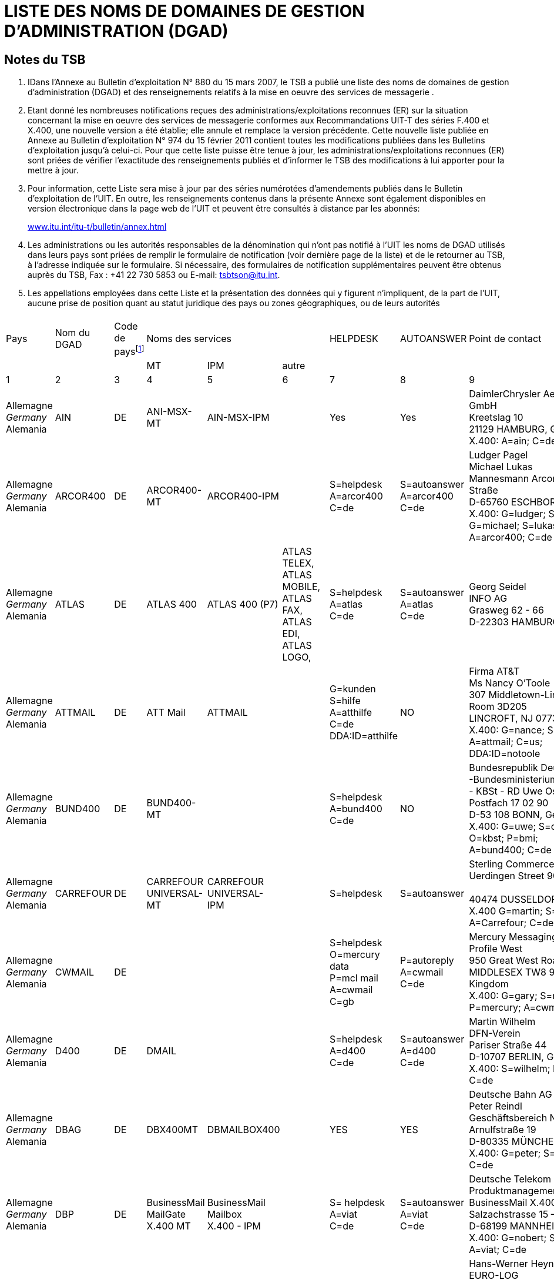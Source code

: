 = LISTE DES NOMS DE DOMAINES DE GESTION D'ADMINISTRATION (DGAD)
:bureau: T
:docnumber: 
:series: (In accordance with ITU-T F.400 and X.400 series Recommendations)
:title: 
:published-date: 2011-02-15
:status: published
:doctype: service-publication
:annextitle-fr: Annexe au Bulletin d'exploitation de l'UIT
:annexid: N° 974
:docfile: T-SP-F.400-2011-MSW-F.adoc
:language: fr
:mn-document-class: itu
:mn-output-extensions: xml,html,doc,rxl
:local-cache-only:
:data-uri-image:


[preface]
== Notes du TSB

[class=steps]
. IDans l'Annexe au Bulletin d'exploitation N° 880 du 15 mars 2007, le TSB a publié une liste des noms de domaines de gestion d'administration (DGAD) et des renseignements relatifs à la mise en oeuvre des services de messagerie .

. Etant donné les nombreuses notifications reçues des administrations/exploitations reconnues (ER) sur la situation concernant la mise en oeuvre des services de messagerie conformes aux Recommandations UIT-T des séries F.400 et X.400, une nouvelle version a été établie; elle annule et remplace la version précédente. Cette nouvelle liste publiée en Annexe au Bulletin d'exploitation N° 974 du 15 février 2011 contient toutes les modifications publiées dans les Bulletins d'exploitation jusqu'à celui-ci. Pour que cette liste puisse être tenue à jour, les administrations/exploitations reconnues (ER) sont priées de vérifier l'exactitude des renseignements publiés et d'informer le TSB des modifications à lui apporter pour la mettre à jour.

. Pour information, cette Liste sera mise à jour par des séries numérotées d’amendements publiés dans le Bulletin d'exploitation de l'UIT. En outre, les renseignements contenus dans la présente Annexe sont également disponibles en version électronique dans la page web de l’UIT et peuvent être consultés à distance par les abonnés:
+
http://www.itu.int/itu-t/bulletin/annex.html[www.itu.int/itu-t/bulletin/annex.html]

. Les administrations ou les autorités responsables de la dénomination qui n'ont pas notifié à l'UIT les noms de DGAD utilisés dans leurs pays sont priées de remplir le formulaire de notification (voir dernière page de la liste) et de le retourner au TSB, à l'adresse indiquée sur le formulaire. Si nécessaire, des formulaires de notification supplémentaires peuvent être obtenus auprès du TSB, Fax : +41 22 730 5853 ou E-mail: tsbtson@itu.int.

. Les appellations employées dans cette Liste et la présentation des données qui y figurent n’impliquent, de la part de l’UIT, aucune prise de position quant au statut juridique des pays ou zones géographiques, ou de leurs autorités


== {blank}
[%unnumbered]
|===

^.^| Pays ^.^| Nom du DGAD ^.^| Code de pays{blank}footnote:[Code de pays: voir l'Annexe A de la Recommandation F.401. Il est fondé sur la norme ISO 3166 dont il convient d'utiliser l'édition la plus récente (pouvant être obtenue auprès des organismes nationaux de normalisation).] 3+^.^| Noms des services ^.^| HELPDESK ^.^| AUTOANSWER ^.^| Point de contact
| | | ^.^| MT ^.^| IPM ^.^| autre | | | 
^.^| 1 ^.^| 2 ^.^| 3 ^.^| 4 ^.^| 5 ^.^| 6 ^.^| 7 ^.^| 8 ^.^| 9

| Allemagne +
_Germany_ +
Alemania | AIN | DE | ANI-MSX-MT | AIN-MSX-IPM | | Yes | Yes | DaimlerChrysler Aerospace Airbus GmbH +
Kreetslag 10 +
21129 HAMBURG, Germany +
X.400: A=ain; C=de

| Allemagne +
_Germany_ +
Alemania | ARCOR400 | DE | ARCOR400-MT | ARCOR400-IPM | | S=helpdesk +
A=arcor400 +
C=de | S=autoanswer +
A=arcor400 +
C=de | Ludger Pagel +
Michael Lukas + 
Mannesmann Arcor AG & Co, Kölner Straße +
D-65760 ESCHBORN, Germany +
X.400: G=ludger; S=pagel; +
G=michael; S=lukas +
A=arcor400; C=de

| Allemagne +
_Germany_ +
Alemania | ATLAS | DE | ATLAS 400 | ATLAS 400 (P7) | ATLAS TELEX, +
ATLAS MOBILE, +
ATLAS FAX, +
ATLAS EDI, +
ATLAS LOGO, | S=helpdesk +
A=atlas +
C=de | S=autoanswer +
A=atlas +
C=de | Georg Seidel +
INFO AG +
Grasweg 62 - 66 + 
D-22303 HAMBURG, Germany


| Allemagne +
_Germany_ +
Alemania | ATTMAIL | DE | ATT Mail | ATTMAIL | | G=kunden +
S=hilfe + 
A=atthilfe + 
C=de + 
DDA:ID=atthilfe | NO | Firma AT&T +
Ms Nancy O'Toole + 
307 Middletown-Lincroft Road +
Room 3D205 +
LINCROFT, NJ 07738, United States +
X.400: G=nance; S=o'toole; A=attmail; C=us; +
DDA:ID=notoole


| Allemagne +
_Germany_ +
Alemania | BUND400 | DE | BUND400-MT | | | S=helpdesk +
A=bund400 +
C=de | NO | Bundesrepublik Deutschland +
-Bundesministerium des lnneren- +
- KBSt - RD Uwe Ossenberg Postfach 17 02 90 +
D-53 108 BONN, Germany +
X.400: G=uwe; S=ossenberg; O=kbst; P=bmi; +
A=bund400; C=de


| Allemagne +
_Germany_ +
Alemania | CARREFOUR | DE | CARREFOUR +
UNIVERSAL-MT | CARREFOUR +
UNIVERSAL-IPM| | S=helpdesk | S=autoanswer | Sterling Commerce GmbH +
Uerdingen Street 90 +
 +
40474 DUSSELDORF, Germany +
X.400 G=martin; S=russe; +
A=Carrefour; C=de


| Allemagne +
_Germany_ +
Alemania | CWMAIL | DE | | | | S=helpdesk +
O=mercury data +
P=mcl mail +
A=cwmail +
C=gb | P=autoreply +
A=cwmail +
C=de | Mercury Messaging Division + 
Profile West + 
950 Great West Road, Brentford +
MIDDLESEX TW8 9DS, United Kingdom +
X.400: G=gary; S=muchmoore; +
P=mercury; A=cwmail; C=gb


| Allemagne +
_Germany_ +
Alemania | D400 | DE | DMAIL | | | S=helpdesk +
A=d400 +
C=de | S=autoanswer +
A=d400 +
C=de | Martin Wilhelm +
DFN-Verein + 
Pariser Straße 44 +
D-10707 BERLIN, Germany +
X.400: S=wilhelm; P=dfn; A=d400; C=de


| Allemagne +
_Germany_ +
Alemania | DBAG | DE | DBX400MT | DBMAILBOX400 | | YES | YES | Deutsche Bahn AG + 
Peter Reindl +
Geschäftsbereich Netz - NGT 47 - +
Arnulfstraße 19 +
D-80335 MÜNCHEN, Germany +
X.400: G=peter; S=reindl; A=dbag; C=de


| Allemagne +
_Germany_ +
Alemania | DBP | DE | BusinessMail +
MailGate +
X.400 MT| BusinessMail +
Mailbox +
X.400 - IPM | | S= helpdesk +
A=viat +
C=de | S=autoanswer +
A=viat +
C=de | Deutsche Telekom AG +
Produktmanagement +
BusinessMail X.400 +
Salzachstrasse 15 – 16 +
D-68199 MANNHEIM, Germany +
X.400: G=nobert; S=teuer; O=dtag; +
A=viat; C=de


| Allemagne +
_Germany_ +
Alemania | EURO-LOG | DE | TRANSPO +
400-MT | TRANSPO +
400-IPM | TRANSPO +
-NET | S=helpdesk +
A=euro-log +
C=de | P=autoanswer +
A=euro-log +
C=de | Hans-Werner Heyng +
EURO-LOG +
Telekommunikationsmehrwertdlenste GmbH +
AM Söldnermoos 17 +
D-85399 HALLBERGMOOS, Germany +
X.400: S=admin; A=euro-log; C=de 


| Allemagne +
_Germany_ +
Alemania | IBMX400 | DE | IBM Mail +
Exchange | | | YES | NO | IBM Deutschland +
Systeme & Netze GmbH +
Christl Schwarz-Flaig, Am Kettenwald 1 +
D-71139 EHNINGEN, Germany +
X.400: G=christl; S=schwarz-flaig; +
P=ibmmail; A=ibmx400; C=de


| Allemagne +
_Germany_ +
Alemania | INFONET | DE | | | | S=helpdesk +
A=infonet +
C=us | No | Elbert G. Ridgell, +
INFONET Services Corporation +
2100 East Frand Avenue +
EL SEGUNDO, California 90245, United States +
X.400: +
S1=swanson d.; +
S2=murrell + 
S3=lebeau + 
O=infinet + 
P=notic +
A=infonet; +
C=us +
or +
S=ridgell e.; +
P=notice; +
A=infonet; +
C=us +
or +
S=Elbert; +
O=pcelbert; +
P=notice400 +
A=infonet; +
C=us

|===

[%unnumbered]
|===

^.^| Pays ^.^| Nom du DGAD ^.^| Code de pays{blank}footnote:[Code de pays: voir l'Annexe A de la Recommandation F.401. Il est fondé sur la norme ISO 3166 dont il convient d'utiliser l'édition la plus récente (pouvant être obtenue auprès des organismes nationaux de normalisation).] 3+^.^| Noms des services ^.^| HELPDESK ^.^| AUTOANSWER ^.^| Point de contact
| | | ^.^| MT ^.^| IPM ^.^| autre | | | 
^.^| 1 ^.^| 2 ^.^| 3 ^.^| 4 ^.^| 5 ^.^| 6 ^.^| 7 ^.^| 8 ^.^| 9

| Allemagne +
_Germany_ +
Alemania | LION | DE | MTS P1 (X.411) +
1988 + 1984 | IPMS P2 (X.420) +
1988 + 1984 | Message Store + 
(X.413) 1988 | YES | YES | LION Gesellschaft für Systementwicklung mbH +
Ulrike Pichler +
UNITECH CENTER +
Universitätsstraße 140 +
D-44799 BOCHUM, Germany +
X.400: G=ulrike; S=pichler; P=lion; A=dbp; +
C=de


| Allemagne +
_Germany_ +
Alemania | MARK400 | DE | | | | G=germany +
S=helpdesk +
OU1=geis +
O=quikcomm +
A=mark400 +
C=de
| S=autoanswer +
OU1=geis + 
O=quikcomm + 
A=mark400 +
C=us
| GE Information Services +
Robert-Bosch-Straße 6 + 
D-50354 HÜRTH + 
Germany


| Allemagne +
_Germany_ +
Alemania | MASTER400 | DE | MASTER400 | MASTERMAIL +
(P7) | | S=helpdesk +
A=master400 +
C=it | S=autoanswer +
A=master400 + 
C=it | Madia Saponaro +
SARITEL S.p.A. + 
S.S. 148 Pontina Km. 29,100 +
00040 POMEZIA (ROMA), Italy +
X.400: G=madia; S=saponaro; O=saritel; +
E-mail: saponaro@saritel.it


| Allemagne +
_Germany_ +
Alemania | PLUS400 | DE | MTPLUS | MSPLUS | | S=helpdesk +
A=plus400 + 
C=de | S=autoanswer +
A=plus400 +
C=de | Dr. Gerhard Lovis +
HÜLS AG +
Paul-Baumann-Str. 1 +
D-45764 MARL, Germany +
X.400: G=gerhard; S=lovis; O=huels-ag; +
OU1=is; P=huels; A=dbp; C=de


| Allemagne +
_Germany_ +
Alemania | POST | DE | | | | NO | NO | Herr Hautschek +
Deutsche Post AG + 
Generaldirektion +
Abteilung 633, Hilpertstraße 31 +
D-64295 DARMSTADT, Germany +
X.400: G=markus; S=hautschek; +
O=gd; A=postag; C=de


| Allemagne +
_Germany_ +
Alemania | POST AG | DE | | | | NO | NO | Herr Hautschek +
Deutsche Post AG +
Generaldirektion +
Abteilung 633, Hilpertstraße 31 +
D-64295 DARMSTADT, Germany +
X.400: G=markus; S=hautschek; + 
O=gd; A=postag; C=de


| Allemagne +
_Germany_ +
Alemania | RUBIS | DE | RUBIS-MAIL | RUBIS-MAIL | | S=helpdesk | S=autoanswer | Sterling Commerce GmbH +
Uerdingen Street 90 +
40474 DUSSELDORF, Germany +
X.400 G=martin; S=russe; +
 A=Carrefour; C=de

|===

[%unnumbered]
|===

^.^| Pays ^.^| Nom du DGAD ^.^| Code de pays{blank}footnote:[Code de pays: voir l'Annexe A de la Recommandation F.401. Il est fondé sur la norme ISO 3166 dont il convient d'utiliser l'édition la plus récente (pouvant être obtenue auprès des organismes nationaux de normalisation).] 3+^.^| Noms des services ^.^| HELPDESK ^.^| AUTOANSWER ^.^| Point de contact
| | | ^.^| MT ^.^| IPM ^.^| autre | | | 
^.^| 1 ^.^| 2 ^.^| 3 ^.^| 4 ^.^| 5 ^.^| 6 ^.^| 7 ^.^| 8 ^.^| 9

| Allemagne +
_Germany_ +
Alemania | SCN | DE | Siemens  +
Messaging + 
Service | | | S=helpdesk +
A=scn +
C=de | S=autoanswer +
A=scn +
C=de | Heinrich Thies, Siemens +
Business Services GmbH & Co OHG +
Otto-Hahn-Ring 6 +
D-81730 MÜNCHEN, Germany +
X.400: G=heinrich; S=thies; +
O=siemens; OU1=mch1; OU2=p1; +
P=scn; A=dbp; C=de 


| Allemagne +
_Germany_ +
Alemania | SKO | DE | SKO-MAIL | SKO-MAIL | | S=helpdesk +
A=sko + 
C=de | S=autoanswer +
A=sko + 
C=de | Ulrike Pichler +
VEBACOM Service GmbH +
Universitätsstr. 140 +
D-44799 BOCHUM, Germany +
X.400: G=ulrike; S=pichler; O=vebacom; +
A=lion; C=de


| Allemagne +
_Germany_ +
Alemania | Telefax400 | DE | Telefax400 | | | NO | NO | Deutsche Telekom AG +
FTZ Darmstadt +
- T 22-6 - Dirk Meyer-Rahde +
Postfach 10 00 03 +
D-64276 DARMSTADT, Germany +
X.400: G=dirk; S=meier-rahde; O=telekom; +
OU1=ftz; A=telefax400; C=de


| Allemagne +
_Germany_ +
Alemania | TT | DE | TT Universal +
Messaging +
MT | IPM | FAX +
EDI | S=help desk +
A=tt + 
C=de | S=auto reply +
A=tt + 
C=de| Dr. Jürgen Mattfeldt + 
X TEND Gesellschaft für + 
Mehrwertdienste mbH I.G. +
Hans-Günther-Sohl Str. 1 +
D-40235 DÜSSELDORF, Germany

| Allemagne +
_Germany_ +
Alemania | UMI-DE | DE | UMI400 | UMI400 | | S=helpdesk +
A=umi-de +
C=de | S=autoanswer +
A=umi-de +
C=de | Profile Software Engineering GmbH +
Attn: Bernhard Roos +
Schatzbogen 52 +
D-81829 MÜnchen, Germany +
X.400: G=bernhard; S=roos; +
O=profile-software; +
P=profile-software; A=umi-de; C=de

| Allemagne +
_Germany_ +
Alemania | VIAT | DE | BusinessMail +
MailGate +
X.400 - MT | BusinessMail + 
Mailbox + 
X.400 - IPM | | S=helpdesk + 
A=viat +
C=de | S=autoanswer + 
A=viat +
C=de | Deutsche Telekom AG + 
Produktmanagement + 
BusinessMail X.400 + 
Salzachstrasse 15 - 16 +
D-68199 MANNHEIM, Germany +
X.400: G=norbert; S=steuer; O=dtag; +
A=viat; C=de


| Allemagne +
_Germany_ +
Alemania | VIAT-AS2 | DE | BusinessMail +
MailGate + 
X.400 - MT | BusinessMail +
Mailbox +
X.400 - IPM | | S=helpdesk +
A=viat +
C=de | S=autoanswer +
A=viat +
C=de | Deutsche Telekom AG + 
Produktmanagement + 
BusinessMail X.400 +
Salzachstrasse 15 - 16 +
D-68199, MANNHEIM, Germany + 
X.400: G=norbert; S=steuer; O=dtag

|===

[%unnumbered]
|===

^.^| Pays ^.^| Nom du DGAD ^.^| Code de pays{blank}footnote:[Code de pays: voir l'Annexe A de la Recommandation F.401. Il est fondé sur la norme ISO 3166 dont il convient d'utiliser l'édition la plus récente (pouvant être obtenue auprès des organismes nationaux de normalisation).] 3+^.^| Noms des services ^.^| HELPDESK ^.^| AUTOANSWER ^.^| Point de contact
| | | ^.^| MT ^.^| IPM ^.^| autre | | | 
^.^| 1 ^.^| 2 ^.^| 3 ^.^| 4 ^.^| 5 ^.^| 6 ^.^| 7 ^.^| 8 ^.^| 9

| Arabie saoudite +
_Saudi Arabia_ +
Arabia Saudita | SAUDI +
TELECOM +
(Saudi Telecom Int'l) | SA | | | | NO | NO | Ministry of Post, Telegraph and Telephone +
Saudi Telecom Int'l +
Saudi Telecom +
P.O. Box 87912 +
RIYADH 115539, Saudi Arabia


| Arménie +
_Armenia_  +
Armenia | ARMMAIL | AM | ARMMAIL | | | G=help +
S=desk +
O=infocom +
A=armmail +
C=am | NO | "INFOCOM" JSC +
22 Sarian Street +
P.O. Box 375002 +
YEREVAN, Armenia +
X.400: G=system; S=administratior; +
O=infocom; A=armmail; C=am


| Australie +
_Australia_ +
Australia | EDX | AU | EDX | EDX | Directory +
Service | G=peter +
S=eyles +
P=edx1 + 
A=edx +
C=au | G=autoreply +
O=democentre + 
P=edxqld +
A=edx +
C=au | EDX - Electronic Document Exchange + 
Mr. Andrew Ferguson 
Level 3, 63 Exhibition Street +
VIC 3000 MELBOURNE, Australia +
X.400: G=andrew; S=ferguson; O=edx; +
P=edxmelb; A=edx; C=au


| Australie +
_Australia_ +
Australia | OTC | AU | OTC +
CONNECT 400 | OTC MAIL 400 | | S=helpdesk +
O=operations +
P=enhanced +
A=otc +
C=au | S=autoreply +
O=operations +
P=enhanced +
A=otc +
C=au | OTC Electronic Trading + 
41 Mc Laren Street +
North Sydney + 
NSW 2060, Australia +
X.400: G=russell; S=fitzpatrick; O=et; +
P=easicom; A=otc; C=au



| Australie +
_Australia_ +
Australia | SUNNET | AU | SUNNET | SUNNET | Directory +
Service | G=peter +
S=eyles + 
P=edx1 + 
A=sunnet +
C=au | G=autoreply + 
O=democentre + 
P=edxqld +
A=sunnet +
C=au | EDX - Electronic Document Exchange + 
Mr. Andrew Ferguson +
Level 3, 63 Exhibition Street +
VIC 3000 MELBOURNE, Australia +
X.400: G=andrew; S=ferguson; O=edx; +
P=edxmelb; A=edx; C=au



| Australie +
_Australia_ +
Australia | TELEMEMO | AU | TELEMEMO | KEYLINK | (EDI) +
TRADELINK | S=helpdesk +
O=telememo + 
A=telememo +
C=au | S=autoanswer +
O=telecom +
P=telecom + 
A=telememo + 
C=au | Telecom Australia + 
1/181 Victoria Parade +
Collingwood + 
Victoria 3066, Australia +
X.400: G=peter; S=kelleher; O=telecom; + 
A=telememo; C=au


| Australie +
_Australia_ +
Australia | TEXTFILE +
(for test purposes) | AU | TEXTFILE | TEXTFILE | | S=helpdesk +
O=textfile +
A=textfile +
C=au | S=antoanswer +
O=telecom +
P=telecom +
A=textfile +
C=au  | Telecom Australia +
1/181 Victoria Parade +
Collingwood + 
Victoria 3066, Australia +
X.400: G=rodney; S=beale; O=telecom.hp; + 
A=textfile; C=au


| Autriche +
_Austria_ +
Austria | ADA | AT | ADA400 | TELEBOX | | S=helpdesk +
A=ada + 
C=at | S=autoanswer +
A=ada + 
C=at | DATAKOM AUSTRIA A.G. + 
Wiedner Hauptstrasse 73 + 
A-1042 Wien, Austria + 
X.400: S=anders; O=rac; P=telebox;


| Autriche +
_Austria_ +
Austria | DIG | AT | DIG400 | | | NO | NO | DIG digital-information-gateway GmbH +
Karl-Wiser-Strasse 1 +
4020 LINZ, Austria +
E-mail: office@dig-gmbh.at


| Autriche +
_Austria_ +
Austria | EUNET | AT | EUNET400 | EUnet400 | | S=helpdesk +
A=eunet +
C=at | S=autoanswer +
A=eunet +
C=at | EUNET EDV Dienstleistung GmbH +
Thurngasse 8/16 +
A-1090 Wien, Austria +
X.400: S=info; O=eunet; P=co; +
A=ada; C=at


| Autriche +
_Austria_ +
Austria | GV | AT | CNF | | | S=helpdesk +
A=gv +
C=at | S=autoanswer +
A=gv +
C=at | DATAKOM AUSTRIA A.G. +
Wiedner Hauptstrasse 73 +
Postfach 60 +
A-1042 WIEN, Austria +
X.400: S=uher; P=kmp; +
A=gv; C=at


| Autriche +
_Austria_ +
Austria | IBMX400 | AT | | IBM Mail +
Exchange | | G=rainer +
S=muecke + 
P=ibmmail + 
A=ibmx400 +
C=at | G=inform +
S=inform +
P=ibmmail +
A=ibmx400 +
C=gb | Mr. R. Springer + 
IBM Austria + 
Obere Donaustrasse 95 +
A-1020 Wien, Austria +
X.400: G=springer; S=springer; +
P=ibmmail; A=ibmx400; C=at


| Autriche +
_Austria_ +
Austria | ODE | AT | ODE400 | ODE400 | | S=helpdesk +
A=ode +
C= at | S=autoanswer +
A=ode +
C= at | CÖ Datenhighway +
Entwicklungs GmbH +
Hauptstraße 4 + 
A-4040 LINZ, Austria +
X.400: S=helpdesk; A=ode; C=at


| Autriche +
_Austria_ +
Austria | UMI-AT | AT | UMI400 | UMI400 | | S=helpdesk +
A=umi-at +
C=at | S=autoanswer +
A=umi-at + 
C=at | PLUS COMMUNICATIONS + 
HANDELSGESELLSCHAFT m.b.H. + 
Sieveringer Strasse 124 +
A-1190 WIEN, Austria +
X.400: S=helpdesk; A=umi-at; C=at


| Bélarus +
_Belarus_ +
Belarús | BELPAK | BY | BELPAK400 | | | S=helpdesk +
O=rtte +
A=belpak +
C=by | S=autoanswer +
O=rtte +
A=belpak +
C=by | 55 Zakharov Street + 
220088 MINSK +
Belarus + 
X.400: S=test; O=test 1; A=belpak; C=by


| Belgique +
_Belgium_  +
Bélgica | BELNET | BE | BELNET400 | | | S=helpdesk + 
A=belnet +
C=be | S=autoanswer + 
a=belnet +
c=be | U.L.B. +
Service Télématique et Communication  +
C.P. 230 Boulevard du Triomphe +
B-1050 BRUXELLES, Belgique +
X.400: S=postmaster; P=iihe; A=rtt; c=be; +
or S=postmaster; A=belnet; C=be


| Belgique +
_Belgium_  +
Bélgica | IBMX400 | BE | | IBM Mail +
Exchange | | G=helpdesk +
S=helpdesk +
P=ibmmail +
A=ibmx400 + 
C=be | G=inform +
S=inform +
P=ibmmail +
A=ibmx400 +
C=gb | Mr. N. Vancoillie + 
IBM Belgium - DIE67 + 
JF Kennedylaan 2 + 
B-1831 DIEGEM, Belgium +
X.400: G=vancoin; S=vancoill; P=ibmmail; +
A=ibmx400; C=be


| Belgique +
_Belgium_  +
Bélgica | INFONET | BE | NOTICE 400 | | | YES | NO | INTERPAC BELGIUM +
Avenue de Louise 350 b. -1-1 +
B-1050 BRUXELLES, Belgique


| Belgique +
_Belgium_  +
Bélgica | ISA | BE | | | | CN=helpdesk +
P=isaserver +
A=isa +
C=be | CN=autoanswer +
P=isaserver +
A=isa +
C=be | IsaServer N.V. +
Koningsstraat 145 +
B-1000 BRUSSELS, Belgium +
X.400: CN=helpdesk; P=isaserver; +
A=isa; C=be


| Belgique +
_Belgium_  +
Bélgica | PUBLILINK | BE | | | | CN=publilink +
helpdesk + 
S=publilink +
helpdesk + 
A=publilink +
C=be | NO | Crédit Communal SA +
Boulevard Pacheco 44 +
B-1000 Bruxelles, Belgique +
X.400: CN=publilink helpdesk +
S=publilink helpdesk +
A=publilink; C=be


| Belgique +
_Belgium_  +
Bélgica | RTT | BE | DCS.400 | DCS.MAIL | | YES | YES | RTT Belgium +
Brussels, Belgique +
X.400: G=roland; S=quairia; O=rtt; +
A=rtt; C=be


| Belgique +
_Belgium_  +
Bélgica | SEAGHA | BE | 1992/1988/ +
1984 +
DIGITAL +
EQUIPMENT +
MAILBUS 400 +
ON DEC UNIX | 1988 | E-mail: | CN=helpdesk +
A=seagha +
C=be +
helpdesk@seagha.com | NO | SEAGHA c.v. +
Brouwersvliet 33/8 +
B-2000 ANTWERPEN, Belgium +
X.400: CN=info; +
A=seagha; C=be +
E-mail: info@seagha.com


| Bermudes +
_Bermuda_  +
Bermudas | BERNET | BM | BERNET | BERNET | | YES | YES | The Bermuda Telephone Co., Ltd. +
30 Victoria Street +
HAMILTON HM DX, Bermuda +
X.400: G=john; S=dill; O=n; A=bernet; C=bm 


| Brésil +
_Brazil_ +
Brasil | EMBRATEL.INTL | BR | STM400 | STM400 | | S=helpdesk +
O=stm400.intl +
A=embratel.intl +
C=br| S=autoanswer +
O=stm400.intl + 
A=embratel.intl +
C=br | EMBRATEL +
DNI-13 Consumers Services Office +
Av. Marechal Floriano 99, 16° andar - Centro +
RIO DE janeiro, R.J., Brasil +
CEP: 20080-004 + 
X.400: S=dni.13; O=embratel.s.a.; +
A=embratel.intl; C=br


| Brésil +
_Brazil_ +
Brasil | EMBRATEL | BR | STM400 | STM400 | | S=helpdesk +
O=stm400.intl +
A=embratel.intl +
C=br | S=autoanswer +
O=stm400.intl +
A=embratel.intl +
C=br | EMBRATEL + 
DNI-13 Consumers Services Office +
Av. Marechal Floriano 99, 16° andar - Centro + 
RIO DE janeiro, R.J., Brasil +
CEP: 20080-004 +
X.400: S=dni.13; O=embratel.s.a.; +
A=embratel.intl; C=br


| Bulgarie +
_Bulgaria_ +
Bulgaria | BG400 | BG | Vmail | Vmail | | S=helpdesk +
A=bg400 +
C=bg | S=autoanswer +
A=bg400 +
C=bg | Attn: Mr. Plamen Chernokojev, Manager + 
VITOSHA SOFTWARE AND COMMUNICATIONS Ltd. (VSC) +
CICCT, Tzarigradsko Shosse 7 km, #706 +
1113 SOFIA, Bulgaria + 
X.400: G=plamen; S=chernokojev; O=vsc; +
A=bg400; C=bg


| Canada +
_Canada_ + 
Canadá| ATTMAIL | CA | ATT Mail | ATTMAIL | | S=cndahelp +
A=attmail +
C=ca  | G=canada +
S=autoanswer +
DDA.ID=cautoanswer + 
A=attmail +
C=ca| AT&T EasyLink Services - Canada +
2005 Sheppard Ave. East + 
Suite 215, Willowdale +
ONTARIO M2J 5B4, Canada +
X.400: G=customer; S=assistance; +
DDA.ID=cndahelp; A=attmail; C=ca



| Canada +
_Canada_ + 
Canadá | CDNNET | CA | CDNnet X.400  +
Electronic Mail| | | YES | YES | CDNnet Headquarters +
353-6356 Agricultural Road +
University of British Columbia +
Vancouver, BC, V6T 1Z2, Canada + 
X.400: S=hq; A=cdnnet; C=ca


| Canada +
_Canada_ + 
Canadá | CPCMHS | CA | | | OMNIPOST | YES | NO | Canada Post Corp. +
Customer Support Center +
141 Colonade Road +
Nepean, Ontario K1A 0B1, Canada +
X.400: S=assist; O=csc; A=cpcmhs; C=ca


| Canada +
_Canada_ + 
Canadá | GLOBETEX | CA | | | | NO | NO | Teleglobe Canada Inc. +
680 Sherbroke St. W. + 
Montreal, Quebec, H3A 2S4, Canada



| Canada +
_Canada_ + 
Canadá  | GOVMT.CANADA | CA | Government Message Handling Service (GMHS) | | | YES | NO | Mr. Victor Grebler + 
Director, Network Interconnection Services + 
Government Telecommunications and Informatics Services, Government of Canada +
Floor 20, 365 Laurier Ave. West + 
OTTAWA ONTARIO, K1A 0C8, Canada +
X.400: G=victor; S=grebler; P=gc+gta.atg; +
A=govmt.canada; C=ca


| Canada +
_Canada_ + 
Canadá  | IBMX400 | CA | IBM +
Mail Exchange | | | YES | NO | IBM Information Network +
F5/340 +
3600 Steeles Avenue East +
MARKHAM, ONTARIO, L3R 9Z7, Canada +
X.400: G=hiscoch; S=hiscock; P=ibmmail; +
A=ibmx400; C=ca


| Canada +
_Canada_ + 
Canadá | IMMEDIA | CA | INTER- +
CONNEXIONS | INTER- +
CONNEXIONS | | YES | YES | Georges Paquette + 
1115, boul. Rene-Levesque O. +
Suite 2250 + 
MONTREAL, QUEBEC H3B 4T3, Canada


| Canada +
_Canada_ + 
Canadá | INFONET | CA | NOTICE400 | NOTICE400 | | YES | YES | Infonet Canada +
2005 Sheppard Ave. East +
Suite 800 +
Willowdale, Ontario, M2J 5B4, Canada


| Canada +
_Canada_ + 
Canadá | MARK400 | CA | | QUIK-COMM +
X.400 ACCESS | EDI*EXPRESS  +
X.400 ACCESS | S=helpdesk +
O=quikcomm +
OU1=geis +
A=mark400 +
C=ca | S=autoanswer +
O=quikcomm +
OU1=geis +
A=mark400  +
C=ca | Attn: E. Litkowski + 
GE Information Service +
401 N. Washington Street + 
Rockville, MD, 20850, United States + 
X.400: G=elizabeth; S=litkowski; +
O=quikcomm; +
OU1=geis; A=mark400; C=ca



| Canada +
_Canada_ + 
Canadá | TELECOM. +
CANADA | CA | ENVOY 100 | ENVOY 100 | | YES | NO | Telecom Canada +
160 Elgin Street, Floor 12 +
Ottawa Ontario, K1G 3J4, Canada +
X.400: G=gonnie; S=peebles; +
A=telecom.canada; C=ca


| Canada +
_Canada_ + 
Canadá | UNITEL | CA | UNITEL +
X.400 MAIL | | | NO | NO | Unitel Communications Inc. +
200 Wellington St. W. +
Toronto, Ontario M5V 3C7, Canada +
X.400: S=hq; A=unitel; C=ca 


| Chili +
_Chile_ +
Chile | EDIBANK | CL | EDIBANK | EDIBANK | EDI SERVICES | S=helpdesk +
O=helpdesk +
A=edibank +
C=cl| NO | Ricardo Grob + 
Marketing & Business +
Development Manager +
EDIBANK S.A. +
Huerfanos 770 Piso 18 + 
SANTIAGO DE CHILE, Chile +
X.400: G=ricardo; S=grob; + 
P=edibank; A=edibank; C=cl


| Chili +
_Chile_ +
Chile | ENTELDATA | CL | MAILNET | MAILNET | | | | ENTEL SERVICIOS DE DATOS S.A. +
Av. Holanda N.° 64 piso 5 + 
SANTIAGO DE CHILE, Chile +
X.400: S=m400; O=edatal; + 
A=enteldata; C=cl


| Chine +
_China_ +
China | CHINAMAIL | CN | | | | | | Directorate General of Telecommunications +
Ministry of Posts and Telecommunications +
13 West Chang An Ave. + 
BEIJING 100804, China + 
X.400: G=inter; S=ptt; O=mpt; +
A=chinamail, C=cn


| Chypre +
_Cyprus_ + 
Chipre | CYTA400 | CY | | | | NO | NO | Manager Commercial Services +
Cyprus Telecommunications Authority +
P.O. Box 4929 +
1396 NICOSIA, Cyprus +
X.400: S=makris; P=lu; A=cyta400; C=cy


| Corée (Rép. de) +
_Korea (Rep. of)_ +
Corea (Rep. de) | DACOMMHS | KR | MagicLink +
X.411 (1988) +
Boxing +
Routing | Mail (X.420) +
Fax, Telex +
EDI (X.435) | CC-Mail +
MS-Mail +
Internet-Mail (SMTP) | YES | YES | Business Administration Team +
Electronic Commerce Business Division + 
DACOM CORPORATION +
65-228 3-Ga, Hangang-Ro, Yongsan-Gu + 
SEOUL, Korea (Rep. of) +
X.400: S=helpdesk; A=dacommhs; C=kr


| Corée (Rép. de) +
_Korea (Rep. of)_ +
Corea (Rep. de) | KLNET 400 | KR | Logistics EDI + 
Services +
X.411 (1988) + 
- Messaging +
- Routing | EDI +
X.420 +
X.435 | Internet-Mail +
Internet-Fax | YES | S=autoreply +
O=kln edi + 
P=klnet edi +
A=klnet 400 +
C=kr | Korea Logistics Network Corp. +
8F Kunwoo B/D 680-1 +
Yeoksam-Dong Kangnam-Gu +
SEOUL, Korea (Rep. of) +
X.400: S=helpdesk; O=kln edi; P=klnet edi; +
A=klnet 400; C=kr


| Corée (Rép. de) +
_Korea (Rep. of)_ +
Corea (Rep. de) | KT | KR | KT-Mail | KT-Mail | | S=helpdesk + 
O=ktmhs +
A=kt +
C=kr | S=autoanswer +
O=ktmhs +
A=kt +
C=kr | Korea Telecom +
International Telecommunications + 
Business Group, + 
100 Sejongno, Chongno-Gu + 
SEOUL 110-777, Korea (Rep. of) +
X400: S=ksfa000; A=kt; C=kr


| Corée (Rép. de) +
_Korea (Rep. of)_ +
Corea (Rep. de) | KTNET | KR | Korea Trade +
Network + 
Services | KTNET EDI +
Service | MAIL/FAX +
Service +
X.400 Gateway +
Service | S=helpdesk +
A=ktnet +
C=kr | S=autoanswer +
A=ktnet +
C=kr | Mr. Ahn Sei-Ki +
Korea Trade Network +
Rm. 408, Korea World Trade Center + 
159-1, Samsung-dong, Kangnam-ku +
135-651, Trade Center, P.O. Box 177 +
SEOUL, Korea (Rep. of) + 
X.400: G=seiki; S=ahn; A=ktnet; C=kr +
E-mail: skahn@ktnet.co.kr


| Costa Rica +
_Costa Rica_ +
Costa Rica | RACSAMAIL | CR | CCITT (84) | CCITT (84) | | G=help +
S=desk +
O=racsa +
A=racsamail +
C=cr | NO | Radiográfica Costarricense S.A. +
(RACSA) +
Apartado Postal 54 +
1000 SAN JOSE +
Costa Rica


| Croatie +
_Croatia_ +
Croacia | CRO400 | HR | CRO400 | CRO400 | | S=helpdesk +
O=public-h +
A=cro400 +
C=hr | S=autoanswer +
O=public-h +
A=cro400 +
C=hr | Ms. Maja Valdevit +
HT - Croatian Telecom +
Non-voice Services Divisin +
Draskoviceva 26 +
HR-10000 ZAGREB, Croatia +
X.400: G=maja; S=valdevit; O=public-h; +
A=cro400; C=hr + 
E-mail: maja.valdevit@tel.hr +
maja.valdevit@ht.hr


| Danemark +
_Denmark_ +
Dinamarca | DATAPOST | DK | | | | S=helpdesk +
A=dk400 +
C=dk | S=helpdesk +
A=dk400 +
C=dk | Tele Danmark Erhverv + 
Attn: Hans Christian Beck-Jensen +
Fabrikvej 11 +
DK-8260 VIBY J, Denmark +
X.400: G=hans christian; S=beck-jensen; +
P=datacom; A=dk400; C=dk


| Danemark +
_Denmark_ +
Dinamarca | DK400 | DK | DATAPOST 400 | DATAPOST 400 | DATAPOST 400 | S=helpdesk +
A=dk400 +
C=dk | NO | MACH ApS +
Blokken 9 +
DK-3460 BIRKERØD, Denmark +
X.400: S=helpdesk; A=dk400; C=dk;


| Danemark +
_Denmark_ +
Dinamarca | TELDK | DK | DATAPOST400 | DATAPOST400 | DATAPOST400 | S=denmark helpdesk + 
A=teldk + 
C=dk | NO | Tele Danmark Datacom A/S +
Fabrikvej 11 +
DK-8260 VIBY J., Denmark +
X.400: G=jesper bak; S=olesen; P=datacom; +
A=dk400; C=dk


| Emirats arabes unis +
_United Arab Emirates_ +
Emiratos Arabes Unidos | EMNET | AE | EMNET | EMNET | | UN=helpdesk +
O=etisalat +
A=emnet +
C=ae | NO | ETISALAT +
P. O. Box 3838 +
Operations Department +
United Arab Emirates +
X.400: UN=ops.ho; O=etisalat; + 
A=emnet; C=ae



| Espagne +
_Spain_ +
España | CWMAIL | ES | Multimessage | -Multimessage +
-cc: Mail-2- +
Multimessage | -Servicios +
Telemáticos +
-Pasarela +
cc:Mail +
-Message + 
Store +
-Pasarela +
Internet | S=administrator + 
O=tech support +
P=mcl mail +
A=cwmail +
C=gb | P=autoreply +
A=cwmail +
C=gb | Cable and Wireless, S.A. +
Ramirez de Arellano, 29 +
E-28043 MADRID + 
España + 
X.400: G=administrator; S=cwspain; P=cw; +
A=cwmail; C=es


| Espagne +
_Spain_ +
España | IBMX400 | ES | IBM Global +
Network X.400 | IBM Mail +
Exchange | | G=garciaj +
S=garcia +
P=ibmmail +
A=ibmx400 +
C=es | G=inform  +
S=inform +
P=ibmmail +
A=ibmx400 +
C=gb | Juan Reyero Montes + 
IBM Global Network + 
Ctra. Barcelona km. 18,400 +
San Fernando de Henares + 
E-28850 MADRID, España + 
X.400: G=reyero; S=reyero; P=ibmmail; + 
A=ibmx400; C=es


| Espagne +
_Spain_ +
España  | MENSATEX | ES | MENSATEX.400 | MENSATEX.400 | | S=helpdesk +
A=mensatex + 
C=es | S=autoanswer +
A=mensatex + 
C=es | TELEFÓNICA SERVICIOS AVANZADOS DE INFORMACIÓN (TSAI) +
Julián Camarillo, 6 +
E-28037 MADRID, España +
X.400: S=helpdesk; A=mensatex; C=es


| Estonie +
_Estonia_  +
Estonia | GOVX400 | EE | | | | NO | NO | Government Department of Telecommunications +
Ädala 4D +
EE-0006 TALLINN, Estonia


| Etats-Unis +
_United States_ +
Estados Unidos | ARAMARK | US | | | | NO | NO | William Frith +
Network Support Specialist +
ARA Services +
The ARA Tower +
1101 Market Street +
PHILADELPHIA, PA 19107, United States


| Etats-Unis +
_United States_ +
Estados Unidos | ARINC | US | | | | | | Leonard H Goldman +
Manager, Applications Engineering +
ARINC Inc. +
2551 Riva Road +
ANNAPOLIS, MD 21401 7465, United States


| Etats-Unis +
_United States_ +
Estados Unidos | ATTMAIL | US | | | | | | Dennis Thovson +
Division Manager AT&T +
Standards & Regulatory Support +
900 Route 202-206N, Room 5A256 +
BEDMINSTER, NJ 07921, United States + 
X.400: G=dennis; S=thovson; +
DDA.ID=dthovson; A=attmail; C=us +


| Etats-Unis +
_United States_ +
Estados Unidos  | BT | US | | | BT Messaging +
Services | YES | NO | Joline Chew +
Sr. Product Manager +
BT North America +
2560 North First Street, M/S F20 +
SAN JOSE, CA 95161, United States +
X400: G=joline chew; O=btna; +
P=btna-ixgw; A=bt (or) dialcom; C=us

| Etats-Unis +
_United States_ +
Estados Unidos | CAMTRONICS +
LTD.  | US | | | | NO | NO | Gary J Kokta +
Director, Corp. Quality Systems +
Camtronics, Ltd. Medical Syste +
900 Walnut Ridge Drive +
P.O. Box 950 +
HARTLAND, WI 53029, United States


| Etats-Unis +
_United States_ +
Estados Unidos | DHL | US | | | | | | Paul S. Rarey + 
Manager Opern Systems Research +
DHL Systems Inc. +
1700 S. Amphlett Blvd. +
SAN MATEO, CA 94402, United States +
X.400: G=paul.rarey; O=systems; P=dhl; +
A=mark400; C=us


| Etats-Unis +
_United States_ +
Estados Unidos | DIGSIGTRUST | US | | | | | | Clay Epstein +
Chief Technology Officer +
Digital Signature Trust Co. +
One South Main Street +
SALT LAKE CITY, UT 84111, United States +
E Mail: clay.epstein@digsigtrust.com


| Etats-Unis +
_United States_ +
Estados Unidos | DMS | US | | | | | | Stacey Higgins +
DMS Registration Authority + 
Defense Info. Systems Agency +
5111 Leesburg Pike +
Skyline 5, Suite 9145 +
FALLS CHURCH, VA 22041 3205 +
United States +
E Mail: higgins@cc.ims.disa.mil


|  Etats-Unis +
_United States_ +
Estados Unidos | GMS | US | | | BT Messaging +
Services | YES | NO | Joline Chew +
Senior Product Manager +
Estados Unidos  +
BT North America +
2560 North First Street, M/S C27 +
SAN JOSE, CA 95161-9019, United States +
X.400: G=joline chew; O=btna; P=btna-ixgw; +
A=bt (or) dialcom; C=us


| Etats-Unis +
_United States_ +
Estados Unidos | GRAPHNET | US | GEM400 | | | S=helpdesk +
A=graphnet + 
C=us | S=autoanswer +
A=graphnet + 
C=us | Anna Szechter + 
Senior Analyst +
GRAPHNET Inc. +
329 Alfred Avenue +
TEANECK, NJ 07666, United States +
X.400: G=anna; S=szechter; A=graphnet; +
C=us


| Etats-Unis +
_United States_ +
Estados Unidos | GRIDNET | US | | | | YES | YES | Frank Gruber +
VIP Network Dev. +
Estados Unidos  +
Gridnet International LLC +
1000 Holcomb Woods Parkway +
Suite 342 +
ROSWELL, GA 30076, United States



| Etats-Unis +
_United States_ +
Estados Unidos | IBMX400 | US | | IBM Mail +
Exchange | | G=ibmimx +
S=ibmimx +
P=ibmmail +
A=ibmx400 +
C=us | G=inform +
S=inform +
P=ibmmail +
A=ibmx400 +
C=gb | Barbara Bender +
Advantis +
3101 W MLKing Blvd., +
TAMPA FL 33607, United States + 
X.400: G=barbara; + 
S=bender; P=ibmmail; +
A=ibmx400; C=us



| Etats-Unis +
_United States_ +
Estados Unidos | INFONET | US | NOTICE 400 | Notice +
Desktop +
(NDT); +
Notice PC + 
(NPC-II); +
Notice Mac | | S=autoanswer +
A=infonet +
C=us | S=autoanswer +
A=infonet +
C=us | Lindy L. Murrell +
Director, Electronic Messaging + 
Infonet Services Corporation + 
2100 E. Grand Avenue, Box 1022 +
EL SEGUNDO, CA 90245-1022, United States +
X.400: S=murrell; O=infonet; P=notice; +
A=infonet; C=us


| Etats-Unis +
_United States_ +
Estados Unidos | MCI | US | MCI XChange +
400 | MCI Mail | MCI EDI*NET | S=helpdesk +
A=mci + 
C=us +
DDA:ID=4142090| S=autoanswer +
A=mci + 
C=us +
DDA:ID=4509994| International Messaging and Data Marketing + 
Attn: Mr. Ben Heckscher +
MCI Business Markets +
MCI Telecommunications Corporation +
RYE BROOK NY 10573, United States +
X.400: G=ben; S=heckscher; A=mci; C=us +
E-mail: 3094996@mcimail.com


| Etats-Unis +
_United States_ +
Estados Unidos | MCIWCOM | US | | | | | | Bryan Miller +
X.400 Development Manager +
MCI WorldCom +
2424 Garden of the Gods Road +
COLORADO SPRINGS CO 80919 +
United States +
E-Mail: bryan.miller@mci.com


| Etats-Unis +
_United States_ +
Estados Unidos | MILES | US | | | | | | Micheal James Kindt +
System Manager, MILES Inc. +
1127 Myrtle Street +
ELKHART, IN 46514, United States


| Etats-Unis +
_United States_ +
Estados Unidos | ORBCOMM | US | | | | | | Matthew Miller +
Engineer +
Orbital Communications Corp. +
21700 Atlantic Boulevard, 3rd Floor +
DULLES, VA 20166, United States


| Etats-Unis +
_United States_ +
Estados Unidos | PSNET | US | | | | | | Gabriel Long +
Associate +
Perot Systems +
1780 Jay Ell Drive +
RICHARDSON, TX 75081, United States +
E-Mail: Gabriel.Long@ps.net


| Etats-Unis +
_United States_ +
Estados Unidos | SCSI | US | | | | | | Gina Garner +
Telecommunications Analyst +
Southern Communications Services, Inc. +
64 Perimeter Center East Bin 112 +
ATLANTA, GA 30346, United States +
X.400: G=william; I=a; S=early; O=scs; +
P=southern; A=attmail; C=us


| Etats-Unis +
_United States_ +
Estados Unidos | SITAMAIL | US | | | | | | Jody D. Newman +
Senior Legal Advisor +
Société Internationale de Télécommunications Aéronautiques (S.I.T.A.) +
770 Sherbrooke Street West +
MONTREAL, Quebec, Canada


| Etats-Unis +
_United States_ +
Estados Unidos | SOUTHERN | US | | | | | | Gina Garner +
Network Planning +
The Southern Company +
64 Perimeter Center East +
Bin 112 +
ATLANTA, GA 30346, United States


| Etats-Unis +
_United States_ +
Estados Unidos | SSI1 | US | | | | NO | NO | James M. Palmer +
MIS Operations Manager +
Silicon Systems Incorporated +
14351 Myford Road +
TUSTIN, CA 92680-7022, United States


| Etats-Unis +
_United States_ +
Estados Unidos | STERLING | US | | | | | | Robert O'Malley +
Director, Product Marketing +
Estados Unidos  +
Sterling Software +
4600 Lakehurst Ct. +
DUBLIN, OH 43017-0760, United States +
X.400: S=romalley; O=ecgroup; +
P=sterling; A=sterling; C=us


| Etats-Unis +
_United States_ +
Estados Unidos | UKANS | US | | | | | | Dave Nordlund +
Associate Director, University of Kansas +
Computer Center +
LAWRENCE, KS 66045, United States +
X.400: G=nordlund; A=ukans; C=us


| Fédération de Russie +
_Russia Federation_ +
Federación de Rusia | INFOMAIL | RU | INFOMAIL | INFOMAIL | Fax gateway +
Telex gateway | YES | YES | 19, Presnenski Val + 
123557 MOSCOW, Russia Federation +
X.400: S=admin; O=infotel; P=moscow; +
A=infomail; C=ru


| Fédération de Russie +
_Russia Federation_ +
Federación de Rusia | PEPI400 | RU | TRANSMAIL | | | YES | YES | Centre of EDI/EDIFACT PEPI Association +
Leningradskoe shosse, 53a, +
125195 MOSCOW, Russia Federation +
X.400: S=root; O=pepi; P=pepi; +
A=pepi400; C=ru


| Fédération de Russie +
_Russia Federation_ +
Federación de Rusia | PTTNET | RU | | | | YES | YES | 33 B, Narodnogo +
Opolchenlya Str. +
123585 MOSCOW, Russia Federation +
X.400: S=netmst; O=teleport; OU=sysadm; +
A=pttnet, C=ru


| Fédération de Russie +
_Russia Federation_ +
Federación de Rusia | REX400 | RU | Rex-mail | | | S=helpdesk +
P=ncade +
A=rex400 +
C=ru | S=autoanswer 
P=ncade +
A=rex400 +
C=ru | Sergey Marchenko + 
Institute for Automated Systems + 
7a, Dm.Ulianova Street + 
117036 MOSCOW, Russia Federation +
X.400: S=marchenko; P=ncade; +
A=rex400; C=ru


| Fédération de Russie +
_Russia Federation_ +
Federación de Rusia | REXMAIL | RU | | | | YES | YES | Closed joint stock company firm «CLUB-400» +
2a, Brusov per +
103009 MOSCOW, Russia Federation +
X.400: S=administrator; A=rexmail; C=ru


| Fédération de Russie +
_Russia Federation_ +
Federación de Rusia | ROSMAIL | RU | ROSNET X.400 | | | S=helpdesk +
A=rosmail +
C=ru | S=autoanswer +
A=rosmail +
C=ru | Alexander Lukianchikov + 
Russian Networks Data Communication Company +
2/15, Maroseika Street +
101000 MOSCOW, Russia Federation +
X.400: G=alexander; S=lukianchikov; P=rts; +
A=rosmail; C=ru


| Fédération de Russie +
_Russia Federation_ +
Federación de Rusia | ROSPAC | RU | | | | YES | YES | 2A, Brjusov pereulok +
103009 MOSCOW, Russia Federation +
X.400: S=administrator; O=rospac; +
P=msk; A=rospac; C=ru


| Fédération de Russie +
_Russia Federation_ +
Federación de Rusia | ROSTELEMAIL | RU | | | | YES | YES | Closed end joint-stock company "Rostelegraph" +
7, Tverskaya str., +
103375 MOSCOW, Russia Federation +
X.400: G=admin; A=rostelemail; C=ru


| Fédération de Russie +
_Russia Federation_ +
Federación de Rusia  | SOVMAIL | RU | SOVMAIL | | FAX +
TELEX +
INTERNET | S=helpdesk +
O=snussr + 
A=sovmail +
C=ru | NO | ROSPRINT +
Mr. Victor Ratnikov + 
Tverskaya Ulitsa #7 + 
103375 MOSCOW, Russia Federation +
X.400: G=victor; S=ratnikov; O=snussr; +
A=sovmail; C=ru


| Fédération de Russie +
_Russia Federation_ +
Federación de Rusia | TELESERVICE | RU | | | | YES | YES | Joint-stock open end "Central Telegraph" +
7, Tverskaya str., +
103375 MOSCOW, Russia Federation +
X.400: G=admin; A=teleservice; C=ru


| Fédération de Russie | TRANSINFORM | RU | NET400 + 
Transinform | NET400 +
Transinform | | NO | NO | Closed joint stock company with foreign participation "Transinform" +
2/1, Kalanchovskaya st., +
107174 MOSCOW, Russia Federation +
X.400: G=alex; S=klochkov; P=node1; +
A=transinform; C=ru


| Finlande +
_Finland_ +
Finlandia | ELISA | FI | ELISA | ELISA | | S=helpdesk +
A=elisa +
C=fi +
Tf: +358 9 606 5644 +
Fax: +358 9 606 3322 | S=autoanswer | Helsinki Telephone Corporation Ltd. +
Production Manager  +
Sauli Tasanko + 
P.O.Box 133 +
FIN-00521 HELSINKI, Finland +
X.400: G=sauli; S=tasanko; O=hpy; P=finnet; +
A=elisa; C=fi


| Finlande +
_Finland_ +
Finlandia | EPOSTNET | FI | EPOSTNET | EPOSTNET | EPOSTNET | S=helpdesk +
A=epostnet +
C=fi | S=autoanswer +
A=epostnet +
C=fi| Finland Post Ltd. +
Letter Mail and Tramsport Services +
Electronic Messaging +
Pekka Burman +
P. O. BOX 6 +
FIN-00011 POSTI, Finland


| Finlande +
_Finland_ +
Finlandia  | IBMX400 | FI | IBMX400 | IBMMAIL | | G=ibmhd +
S=ibm +
A=ibmx400 +
P=ibmmail +
C=fi | NO | (IBM VERKKOPALVELUT) + 
IBM GLOBAL NETWORK +
P. O. Box 265 +
FIN-00101 HELSINKI, Finland +
X.400: G=jorma; S=piispa; P=ibmmail; +
A=ibmx400; C=fi;


| Finlande +
_Finland_ +
Finlandia  | MAILNET | FI | MAILNET | MAILOFFICE | | YES | YES | Mr Olli-Pekka Halme +
Product Manager +
TeliaSonera Finland Oyj. +
Products and Services +
P.O. Box 777 +
FIN-33101 TAMPERE, Finland +
X.400: G=olli-pekka; S=halme; O=sonera; +
A=mailnet; C=fi


| Finlande +
_Finland_ +
Finlandia | MARK400 | FI | MARK400 | MARK400 +
GEIS QuikComm +
X.400 access | GEIS EDI +
Express +
X.400 access | YES | YES | Attn: Jöns Aschan +
GE information Services Ab, +
Sivuliike Suomessa +
Keskuskatu 4, 3 krs +
FIN-00100 HELSINKI, Finland +
X.400: G=jons; S=aschan; O=quikcomm; +
OU1=geis; A=mark400; C=fi +
E-mail: jons.aschan@geis.ge.com


| Finlande +
_Finland_ +
Finlandia | MASTER400 | FI | MASTER400 | MASTERMAIL +
(P7) | | S=helpdesk +
A=master400 + 
C=it | S=autoanswer +
A=master400 + 
C=it | Madia Saponaro +
SARITEL S.p.A. + 
S.S. 148 Pontina Km. 29,100 +
00040 POMEZIA (ROMA), Italy +
X.400: G=madia; S=saponaro; O=saritel; +
A=master400; C=it +
E-mail: saponaro@saritel.it



| France +
_France_ +
Francia  | ATLAS | FR | | ATLAS400 | | S=svpatlas +
O=transpac +
A=atlas +
C=fr | NO | TRANSPAC +
Dir. Marketing + 
Hervé Chevallier +
Tour Maine Montparnasse +
F-75755 PARIS Cedex 15, France +
X.400: S=atlasintl; O=transpac; A=atlas; C=fr


| France +
_France_ +
Francia | MASTER400 | FR | MASTER400 | MASTERMAIL +
(P7) | | S=helpdesk +
A=master400 +
C=it | S=autoanswer +
A=master400 +
C=it | Madia Saponaro + 
SARITEL S.p.A. + 
S.S. 148 Pontina Km. 29,100 +
00040 POMEZIA (ROMA), Italy +
X.400: G=madia; S=saponaro; O=saritel; +
A=master400; C=it +
E-mail: saponaro@saritel.it


| Grèce +
_Greece_ +
Grecia | ERMIS400 | GR | | | | | | Mrs Irene Voulodimou +
OTE S.A. +
The Hellenic Telecommunications Organization +
Telematics Department +
Software Division, Room 11C7 +
99, Kifissias Avenue +
GR-15181 MAROUSSI, Greece


| Grèce +
_Greece_ +
Grecia | FORTHNET +
X400 | GR | FORTHNET +
MAIL | FORTHNET | | YES | YES | Mr. Manolis Stratakis +
Hellenic Telecommuncations & Telematics +
Application Company +
FORTHnet S.A. STEP-C +
Vassilika Vouton +
PO Box 2219 +
GR-71003 HERAKLIO CRETE, Greece


| Grèce +
_Greece_ +
Grecia | NOTICE | GR | NOTICE | NOTICE 400 | | YES | NO | Mrs M. Kanavou +
OTE S.A. +
Telematics Department +
Commercial Division, 99, Avenue Kifissias +
GR-15124 MAROUSSI, Greece +
X.400: S=ote; O=infonet; +
P=notice; A=infonet; C=us

| Hongkong, Chine +
_Hongkong, China_ + 
Hongkong, China | CETS | HK | | | | NO | NO | Tradelink Electronic +
Document Services Limited +
13/F NatWest Tower, Times Square +
1 Matheson Street +
Causeway Bay, Hongkong, China


| Hongkong, Chine +
_Hongkong, China_ + 
Hongkong, China | HKTMAIL | HK | MultiMessage +
Plus | MultiMessage +
Plus | | G=support +
S=desk  +
O=hkt-bcs + 
P=mmshk +
A=hktmail +
C=hk | NO | Cable & Wireless HKT CSL LTD. +
P O Box 9896 GPO +
X.400: G=support; S=desk; O=hkt-bcs; +
P=mmshk; A=hktmail; C=hk
 

| Hongrie +
_Hungary_  +
Hungría | HTC400 | HU | MATAV400 | | | S=helpdesk +
A=htc400 +
C=hu | S=autoanswer +
A=htc400 +
C=hu | Ms. Zsuzsa Molnár +
MATÁV, Hungarian Telecom Co. Ltd. +
Partner Providers Business Unit +
International Partner Providers Department +
H - 1550 BUDAPEST, P.O. Bpx 110, Hungary +
X.400: G=zsuzsa; S=molnar; O=matav; +
A=htc400; C=hu +
G=edit; S=simon; O=matav; +
A=htc400; C=hu


| Inde +
_India_ +
India | VSNB | IN | GATEWAY +
ELECTRONIC +
MAIL SERVICE  | GEMS 400 | | NO | YES | Videsh Sanchar Nigam Limited +
General Manager R&D +
M.C. Road Fort +
MUMBAI – 400001, India +
X.400: G=amitabh; S=kumar; A=vsnb; C=in


| Iran (République islamique d') +
_Iran (Islamic Republic of)_ +
Irán (República Islámica del) | IRAN400 | IR | | | | | | 665 Shahed
Building - Shiraz Ave. +
Mollasadra St. +
ZIP Code:14358 +
TEHRAN +
Iran (Islamic Rep. of)


| Irlande +
_Ireland_  +
Irlanda | CCS400 | IE | EDITS | | | YES | NO | Jill Pitcher +
Cargo Community Systems Limited +
2, St. John's Court, Santry +
DUBLIN 9. Ireland +
X.400: G=jill; S=pitcher; +
A=ccs400; C=ie


| Irlande +
_Ireland_  +
Irlanda | IBMX400 | IE | IBM Mail Exchange | IBM Mail Exchange | | YES | YES | IBM Ireland Limited +
2 Burlington Road +
DUBLIN 4, Ireland +
X.400: G= ryan j; S=ryan; +
O=ibm; A=ibm mail exchange; C=ie


| Islande +
_Iceland_  +
Islandia | ISHOLF | IS | GAGNAHOLF | GAGNAHOLF | | S=helpdesk +
A=isholf +
C=is | S=autoanswer +
A=isholf +
C=is | Mrs. Sigridur Jonsdottir + 
Iceland Telecom Ltd. +
IS - 150 REYKJAVIK, Iceland +
X.400: G=sigridur; S=jonsdottir; P=ps; +
A=isholf; C=is


| Italie +
_Italy_ +
Italia | IBMX400 | IT | | IBM Mail Exchange | | G=3bnssl +
S=helpdesk +
P=ibmmail +
A=ibmx400 +
C=gb | G=inform +
S=inform + 
P=ibmmail +
A=ibmx400 +
C=gb | Mr. Bazzani Claudio +
INTESA + 
Via Servais, 125 + 
I-10146 TORINO, Italy


| Italie +
_Italy_ +
Italia | MASTER400 | IT | MASTER400 | MASTERMAIL +
(P7) | | G=helpdesk +
A=master400 +
C=it | S=autoanswer +
A=master400 +
C=it| Madia Saponaro - SARITEL +
SARITEL S.p.A. + 
S.S. 148 Pontina Km. 29,100 +
00040 POMEZIA (ROMA), Italy +
X.400: G=madia; S=saponaro; O=saritel; +
A=master400; C=it +
E-mail: saponaro@saritel.it


| Italie +
_Italy_ +
Italia | OMEGA400 | IT | OMEGA400 | OMEGA400 | | S=omegahelp +
A=omega400 +
C=it | NO | Italcable +
v. Campo Boario 56/D +
I-00157 ROMA, Italy +
X.400: S=mugnaini; A=omega400; C=it


| Italie +
_Italy_ +
Italia | PTPOSTEL | IT | Pt Postel | Pt Postel | | YES | YES | Ministero P. T. - DCSP +
Viale Europa 175 +
I-00100 ROMA Italy +
X.400: S=reina; A=ptpostel; C=it


| Japon +
_Japan_ +
Japón  | ACE400 | JP | Ace Telemail + 
Domestic Mail  +
Exchange | | | NO | NO | Shuwa Kanda Sarugaku-cho Bldg. 2-6-10
Sarugaku-cho, Chiyoda-ku, +
TOKYO 101, Japan +
X.400: G=mitsuru; S=nishihori; O=aceti; +
A=ace400; C=jp

| Japon +
_Japan_ +
Japón | ATI | JP | Ace Telemail | Ace Telemail | | S=helpdesk +
A=ati +
C=jp | S=autoanswer +
A=ati +
C=jp | Shuwa Kanda Sarugaku-cho Bldg. 2-6-10 +
Sarugaku-cho, Chiyoda-ku, +
TOKYO 101,Japan +
X.400: G=mitsuru; S=nishihori; +
O=aceti; A=ati; C=jp


| Japon +
_Japan_ +
Japón | ATI400 | JP | Ace Telemail +
International +
Mail Exchange | | | NO | NO | Shuwa Kanda Sarugaku-cho Bldg. 2-6-10 +
Sarugaku-cho, Chiyoda-ku, +
TOKYO 101, Japan +
X.400: G=mitsuru; S=nishihori; O=aceti; +
A=ati400; C=jp


| Japon +
_Japan_ +
Japón | ATTMAIL | JP | AT&T +
Gateway400 +
Service | AT&T +
Mail Service | AT&T +
EDI Service | G=attmail +
S=jensx400 +
O=at&t +
A=attmail +
C=jp | G=attmail +
S=jpautoanswer +
O=at&t +
A=attmail +
C=jp | AT&T, Jens Corporation +
Communications H.Q. + 
Technology Development Dept. +
No. 25 Mori Building +
1-4-30, Roppongi, Minato-ku +
TOKYO, 106, Japan +
X.400: G=kohei; S=shinomoto; +
DD.ID=kshinomoto; A=attmail; C=us


| Japon +
_Japan_ +
Japón | BROOT | JP | b-root | b-root | | NO | NO | NTT Communication Ware Corp +
SHINAGAWA INTERCITY A-27F +
2-15-1 Kounan Minato-ku +
TOKYO 108-6025, Japan


| Japon +
_Japan_ +
Japón | CANDCVAN | JP | ALADDIN +
Internet Mail +
NEC Internet +
Mail | | | YES | NO | NEC Corporation + 
Information Service Engineering Division +
Manager Noboru Shimizu +
5-7-1 Shiba Minatoku + 
TOKYO, Japan


| Japon +
_Japan_ +
Japón | FDS | JP | FDS NET | | | NO | NO | TECHNO-WAVE BLDG. +
1-1-25 Shin Urashima-cho, +
Kanagawa-ku +
Yokohama-shi +
KANAGAWA 221, Japan +
X.400: S=fdsnet; O=intec; A=ati; C=jp


| Japon +
_Japan_ +
Japón  | FENICS | JP | FENICS | FENICS400 | | NO | NO | 17-25 Shinkamata +
1-chome, Ota-ku +
TOKYO 144, Japan +
X.400: S=sys.ark000; P=fenics400; +
A=fenics; C=jp


| Japon +
_Japan_ +
Japón  | IBMX400 | JP | IBM +
Mail Exchange | | | YES | YES | IBM Japan Ltd. +
1-6-3, Ohsaki, Shinagawa-ku +
TOKYO 141, Japan +
X.400: G=nishi; S=nishimata; P=ibmmail; +
A=ibmx400; C=JP


| Japon +
_Japan_ +
Japón | INTEC | JP | | | | NO | NO | INTEC INC. + 
Telecommunication Division +
Administration Dept. +
Shuwa Sarugaku-cho +
Bldg. 2-6-10, Sarugaku-cho +
Chiyoda-ku, TOKYO, Japan


| Japon +
_Japan_ +
Japón | KDDFAX | JP | | | (Fax-SFU) +
F-port | NO | NO | KDDI Corporation +
2-3-2 Nishi-Shinjuku +
Shinjuku-ku +
TOKYO 163-8003, Japan


| Japon +
_Japan_ +
Japón | NIFTY | JP | NIFTY–Serve | | | | | OMORI BELLPORT A +
26–1, Minami–Oi 6–Chome +
Shinagawa–ku +
TOKYO 104, Japan


| Japon +
_Japan_ +
Japón  | NTT | JP | NTT Mail | NTT Mail | | YES | NO | Shuwa Onarimon Bldg. +
6-1-11 Shinbashi +
Minato-ku, TOKYO 105, Japan +
X.400: G=kazuo; S=kurokawa; +
O=ntt pc communicaions inc.; +
A=ntt pc C=jp;


| Japon +
_Japan_ +
Japón  | NTTPC | JP | NTT PC +
Network Services | NTT PC +
Network Services | | S=00200300 +
A=nttpc +
C=jp  | S=autoanswer +
O=int +
A=nttpc +
C=jp | Norudo Bldg. 2nd +
1-6-11 Kita-Ueno Taitou-ku +
TOKYO 110, Japan +
X.400: S=00200169; A=nttpc; C=jp


| Japon +
_Japan_ +
Japón | PCVAN | JP | PC-VAN +
MHS Service | | | YES | NO | NEC Corporation +
Information Service Engineering Division +
Manager Noboru Shimizu +
5-7-1 Shiba Minatoku, TOKYO, Japan


| Japon +
_Japan_ +
Japón | SITA | JP | SITAMAIL | | | YES | YES | KDD Bldg. 30fl, 2-3-2 +
Nishi-Shinjuku Shinjuku-ku +
TOKYO 163-03, Japan

|===

[%unnumbered]
|===

^.^| Pays ^.^| Nom du DGAD ^.^| Code de pays{blank}footnote:[Code de pays: voir l'Annexe A de la Recommandation F.401. Il est fondé sur la norme ISO 3166 dont il convient d'utiliser l'édition la plus récente (pouvant être obtenue auprès des organismes nationaux de normalisation).] 3+^.^| Noms des services ^.^| HELPDESK ^.^| AUTOANSWER ^.^| Point de contact
| | | ^.^| MT ^.^| IPM ^.^| autre | | | 
^.^| 1 ^.^| 2 ^.^| 3 ^.^| 4 ^.^| 5 ^.^| 6 ^.^| 7 ^.^| 8 ^.^| 9

| Koweït  +
_Kuwait_ +
Kuwait | MOC | KW | K MAIL | | | MOC 496 50000 | NO | International Network Department +
Ministry of Communications +
P.O. Box 318 +
11111 SAFAT - KUWAIT +
State of Kuwait +
X.400: O=moc; A=moc; C=kw;


| Lettonie +
_Latvia_ +
Letonia | MULTINET | LV | MULTINET +
X.400 | | | S=helpdesk +
A=multinet +
C=lv | S=autoanswer +
A=multinet +
C=lv | Mr. Harry Konstantine +
Komservis Ltd. + 
Lachplesha Street 7-1 +
LV-1010 RIGA, Latvia +
X.400: S=administrator; A=multinet; C=lv +
E -mail: hk@multinet.rbis.lv



| Liechtenstein +
_Liechtenstein_ +
Liechtenstein | IBMX400 | LI | | IBM Mail +
Exchange | | G=helpdhd +
S=helpdesk +
P=ibmmail +
A=ibmx400 +
C=ch | G=inform +
S=inform +
P=ibmmail +
A=ibmx400 +
C=gb | Mr. Beat Moser +
IBM Switzerland +
Hohlstrasse 550 +
N8048 ZURICH, Switzerland +
X.400: G=beat; S=moser; P=ibmmail; +
A=ibmx400; C=ch


| Lituanie +
_Lithuania_  +
Lituania | Epas400 | LT | Epas 400 | Epas 400 | | YES | YES | ATTN: Mr. Vilius Ramoskis +
SE LITHUANIAN TELECOM +
Savanoriu 28 +
LT-2727 VILNIUS, Lithuania +
X.400: S=epas400; O=telekomas; +
P=telekomas; A=epas400; C=lt


| Luxembourg +
_Luxembourg_ +
Luxemburgo | PT +
(not operational yet) | LU | | | | NO | NO | Entreprise des Postes et +
Télécommunications +
L-2999 LUXEMBOURG, Luxembourg


| Luxembourg +
_Luxembourg_ +
Luxemburgo | UMI-LU | LU | UMI400 | UMI400 | | S=helpdesk +
A=umi-lu +
C=lu | S=autoanswer +
A=umi-lu +
C=lu | TransArdenna S.A. + 
16, rue d'Epernay + 
L-1490 LUXEMBOURG, Luxembourg +
X.400: S=helpdesk; A=umi-lu; C=lu


| Mexique +
_Mexico_ | TELECOMM | MX | NOTICE 400 | NOTICE +
TELEMENSAJE | | S=soporte +
O=sis-not + 
P=notice +
A=telecomm + 
C=mx | NO | Telecomunicaciones de México +
EIE Central Lázaro Cardenas N° 567 +
México  +
Col Narvarte C.P. 03020 +
MEXICO D.F., México +
X.400: S=marquez j; O=sis-not; P=notice; +
A=telecomm; C=mx


| Myanmar +
_Myanmar_ +
Myanmar | MCPT400 | MM | | | | S=helpdesk +
A=mcpt400 +
C=mm | S=autoanswer +
A=mcpt400 +
C=mm | U ZAW TINT, Assistant General Manager + 
Myanma Posts and Telecommunications (MPT) +
Ministry of Communications, Posts and Telegraphs +
Overseas Communication Building, 1^st^ Floor +
Kaba Aye Pagoda Road, 8 Mile, Mayangone +
YANGON, Myanmar +
X.400: S=zaw tint; O=mpt A=mcpt400; C=mm



| Nigéria +
_Nigeria_ +
Nigeria | NITEL +
(not operational yet) | NG | | | | NO | NO | Nigerian Telecommunications Plc (NITEL) +
3/5 Tafawa Balewa Square +
P.M.B. 12550 +
LAGOS, Nigeria


| Norvège +
_Norway_ +
Noruega | IBMX400 | NO | | IBM Mail +
Exchange | | G=inshelp +
S=inshelp +
P=ibmmail +
A=ibmx400 +
C=no | G=inform +
S=inform +
P=ibmmail +
A=ibmx400 +
C=gb | Knut Egeberg +
IBM Global Services + 
IBM +
Lovstadvegen 7 +
Postboks 4310 +
N-2301 HAMAR, Norway +
E-mail: knut.egeberg@no.ibm.com


| Norvège +
_Norway_ +
Noruega | TELEMAX | NO | TELEMAX.400 | TELEMAX.400 | | YES | NO | TELEPOST COMMUNICATION AS +
Postboks 108, Sentrum + 
n-0102 oslo, Norway +
X.400: S=sysop; O=televerket; +
A=telemax; C=no


| Norvège +
_Norway_ +
Noruega | TELEMAX | NO | TelePost | TelePost | TelePost | S=helpdesk +
A=telemax +
C=no | NO | Attn: Solvi Andersen Kirhemo + 
TelePost Communication AS +
Drammensveien 177 +
P.O. Box 335, Skoyen +
N-0212 OSLO, Norway +
X.400: G=solvi; S=kirkemo; P=telepost; +
A=telemax; C=no


| Norvège +
_Norway_ +
Noruega | UNINETT | NO | UNINETT X.400 | UNINETT X.400 | | YES | YES | Harald Tveit Alvestrand +
UNINETT +
P.O. Box 6883 Elgeseter +
N-7002 TRONDHEIM, Norway +
X.400: S=postmaster; A=uninett; C=no +
E-mail: postmaster@uninett.no


| Nouvelle-Zélande +
_New Zealand_  +
Nueva Zelandia | SECURENET | NZ | SECURENET +
400 | SECURENET +
- FAX +
SECURENET +
- EDI| | S=helpdesk + 
A=securenet +
C=nz + 
NO | S=autoanswer + 
A=securenet +
C=nz + 
NO | David Gibson + 
Deloitte and Touche Consulting Group + 
P O Box 33 +
AUCKLAND, New Zealand +
X.400: G=david; S=gibson; A=securenet; C=nz


| Organisation de l'aviation civile internationale (OACI) +
_International Civil Aviation Organization (ICAO)_ +
Organización de Aviación Civil Internacional (OACI) | ICAO | XX | | | Aeronautical Message Handling Services (AMHS) | NO | NO | M. Paydar +
CNS Section +
Air Navigation Bureau +
International Civil Aviation Organization (ICAO) +
999 University Street +
Canada


| Ouzbékistan +
_Uzbekistan_  +
Uzbekistán  | UZMAIL | UZ | | | | S=helpdesk +
P=tash +
A=uzmail +
C=uz | S=autoanswer +
P=tash +
A=uzmail +
C=uz | Communications and Information + 
Agency of Uzbekistan +
28a, Navoi Street +
100129 TASHKENT, Uzbekistan +
X.400: S=admin; P=tash; A=uzmail; C=uz


| Pays-Bas +
_Netherlands_ +
Países Bajos | IBMX400 | NL | | IBM Mail +
Exchange | | G=helpdesk +
S=helpdesk +
P=ibmmail +
A=ibmx400 +
C=nl | G=inform +
S=inform +
P=ibmmail +
A=ibmx400 +
C=gb | Mr. A. van Vliet + 
IBM +
Postbus 60 + 
2700 AB ZOETERMEER, Netherlands +
X.400: G=vliet; S=vliet; P=ibmmail; +
A=ibmx400; C=nl




| Pays-Bas +
_Netherlands_ +
Países Bajos | 400NET | NL | 400NET | MEMOCOM400 | Tradeserver | S=helpdesk +
O=unisource +
A=400net +
C=nl | S=autoanswer +
O=unisource +
A=400net +
C=nl | Unisource Business Networks Nederland bv +
Paul Lohman +
Product manager E-mail +
PO Box 90934 +
2509 LX Den Haag, Netherlands +
X.400: G=paul; S=lohman; O=unisource; +
A=400net; C=nl


| Pologne +
_Poland_ +
Polonia | POLKOM400 | PL | | | | S=helpdesk +
OU=cst +
O=tpsa +
A=polkom400 +
C=pl +
E-mail: helpdesk@polkom. tpnet.pl| S=helpdesk +
OU=cst +
O=tpsa +
A=polkom400 +
C=pl +
E-mail: helpdesk@polkom. tpnet.pl | Attn: Mr. Piotr Sek, Head of Section +
or Mr. Bozena Eljasinska, Instructor +
Telekomunikacja Polska S.A. +
Centrum Systemow Informatycznych + 
ul. Nowogrodzka 47a +
PL-00695 WARSZAWA, Poland +
X.400: G=piotr; S=sek; OU=cst; +
O=tpsa; A=polkom400; C=pl +
E-mail: psek@cst.tpnet.pl +
or G=bozena; S=eljasinska; OU=cst; +
O=tpsa; A=polkom400; C=pl +
E-mai: belja@cst.tpnet.pl

|===

[%unnumbered]
|===

^.^| Pays ^.^| Nom du DGAD ^.^| Code de pays{blank}footnote:[Code de pays: voir l'Annexe A de la Recommandation F.401. Il est fondé sur la norme ISO 3166 dont il convient d'utiliser l'édition la plus récente (pouvant être obtenue auprès des organismes nationaux de normalisation).] 3+^.^| Noms des services ^.^| HELPDESK ^.^| AUTOANSWER ^.^| Point de contact
| | | ^.^| MT ^.^| IPM ^.^| autre | | | 
^.^| 1 ^.^| 2 ^.^| 3 ^.^| 4 ^.^| 5 ^.^| 6 ^.^| 7 ^.^| 8 ^.^| 9

| Portugal +
_Portugal_ + 
Portugal | ATLAS | PT | MT | IPM | Fax Delivery +
Internet +
Gateway +
Closed +
Messaging +
Groups | S=helpdesk +
A=atlas +
C=pt | S=autoanswer +
A=atlas +
C=pt | António Feijão + 
France Telecom Redes e Serviços de Portugal, SA +
Av. da Liberdade, 245, 8°, F +
1250 LISBOA, Portugal +
X.400: S=feijão; O=global-one; A=atlas; C=pt


| Portugal +
_Portugal_ + 
Portugal | GOLDMAIL | PT | GOLDMAIL400 | GOLDMAIL400 | | S=helpdesk +
A=goldmail +
C=pt | NO | SEVATEL +
Av. 5 de Outubro, 146 8° +
1000 LISBOA, portugal +
X.400: G=nuno; S=gouveia; O=sevatel; +
A=goldmail; C=pt


| Portugal +
_Portugal_ + 
Portugal | MAILCOM | PT | MAILCOM | | | S=helpdesk +
O=sibsnet +
A=mailcom + 
C=pt | S=autoanswer +
O=sibsnet +
A=mailcom + 
C=pt | Paulo Falcão +
SIBS, Sociedade Interbancária de +
Serviços SA +
R. Centro Cultural, 2 +
1700 LISBOA, Portugal


| Portugal +
_Portugal_ + 
Portugal | MARCONI-SVA | PT | EMAIL 400 | EMAIL 400 | | NO | NO | SVA Marconi +
Rua do Commercio, 8-5° +
1100 LISBOA, Portugal

| Portugal +
_Portugal_ + 
Portugal | NEX400 | PT | | | | NO | NO | COMNEXO, Redes de Comunicações, SA +
Av. Fontes Pereira de Melo, 3 10° +
1000 LISBOA, Portugal


| Qatar + 
_Qatar_ + 
Qatar | QMAIL | QA | QMAIL | QMAIL | | S=helpdesk +
O=qtel +
OU1=ml +
A=qmail +
C=qa | NO | Qatar Telecom Q.S.C. (Q-TEL) +
New Tower Headquarters +
West Way +
P. O. Box 217 +
DOHA, Qatar + 
X.400: S=ahmed; O=qtel; OU1=agml; +
A=qmail; C=qa +
E-mail: derbesti@qtel.com.qa


| Rép. dém. du Congo +
_Dem. Rep. of the Congo_ +
Rep. Dem. del Congo | OCPT | CD | | | Express +
Mail Service | NO | NO | E.M.S. +
Immeuble Kin-Maziere +
12, Avenue Tombalbaye +
KINSHASA-GOMBE +
Rép. dém. du Congo


| Rép. tchèque +
_Czech Rep._ +
Rep. Checa | EDIVAN 400 | CZ | ISOCOR 4.4 | P2, P35 | | S=helpdesk +
A=edivan 400 +
C=cz | P=autoanswer +
A=edivant 400 +
C=cz | EDITEL CZ a.s. +
Pod Pramenem 3 +
140 00 PRAHA 4, Czech Republic +
X.400: S=helpdesk; A=edivan 400; C=cz


| Rép. tchèque +
_Czech Rep._ +
Rep. Checa | SPT 400 | CZ | CZMAIL - MT | CZMAIL - IPM | | S=helpdesk +
A=spt 400 +
C=cz | P=autoanswer +
A=spt 400 +
C=cz | Jirí Jakes + 
Head of CZMAIL + 
CPP s.p. - Transgas o.z. +
Sokolská 4 +
120 00 PRAHA 2, Czech Republic +
X.400: S=jiri; S=jakes; P=tg; +
A=spt 400; C=cz


| Royaume-Uni +
_United Kingdom_ + 
Reino Unido | ATTMAIL | GB | ATT Mail | ATTMAIL | AT&T +
MAIL400 | YES | YES | AT&T EasyLink Services +
4 Moons Park +
Burnt Meadow Road +
GB-Redditch Worcs B98 9PA +
United Kingdom +
X.400: G=paul; S=bizzell; DD.ID=pbizzell; +
A=attmail; C=gb



| Royaume-Uni +
_United Kingdom_ + 
Reino Unido | CWMAIL | GB | | | | YES | YES | Mercury Communications Ltd. +
1 Brentside Executive Centre +
Great West Road +
GB-Brentford Middlesex TW8 9DS +
United Kingdom +
X.400: G=gary; S=muchmore; +
O=mercury data; P=mcl mail;


| Royaume-Uni +
_United Kingdom_ + 
Reino Unido | GOLD 400 | GB | GOLD 400 | | | G=help +
S=desk +
O=btt +
A=gold 400 +
C=gb | G=auto +
S=answer +
O=btt +
a=gold 400 +
C=gb | BT, Chris Ramsey + 
PP 3062 Tenter House + 
45 Moorfields + 
LONDON EC2Y 9TH, United Kingdom +
X.400: G=chris; S=ramsey; O=btt; +
A=gold 400; C=gb


| Royaume-Uni +
_United Kingdom_ + 
Reino Unido | IBMX400 | GB | | IBM Mail +
Exchange | | G=3bnssl +
S=helpdesk +
P=ibmmail +
A=ibmx400 +
C=gb | G=inform + 
S=inform +
P=ibmmail +
A=ibmx400 +
C=gb | Mr. M. Lloyd + 
IBM Information Network +
PO Box 31 + 
Birmingham Road + 
WARWICK CV34 5JL, United Kingdom +
X.400: G=lloydm; S=lloyd; P=ibmmail +
A=ibmx400; C=gb


| Royaume-Uni +
_United Kingdom_ + 
Reino Unido | INFONET | GB | | | | | | Attn: Lindy L. Murrell +
Director, Electronic Messaging +
Infonet Services Corporation +
2100 E. Grand Avenue, Box 1022 +
EL SEGUNDO, CA 90245-1022 +
United States


| Royaume-Uni +
_United Kingdom_ + 
Reino Unido | ISODE | GB | ISODE400-MT | ISODE400-IPM | | S=support +
O=isode +
A=isode +
C=gb | CN=autoanswer +
O=isode +
A=isode +
C=gb | 5 Castle Business Village + 
36 Station Road + 
HAMPTON, Middlesex TW12 2BX, UK + 
X.400 S=enquiries; O=isode; A=isode; +
C=gb +
E-mail= enquiries@isode.com


| Royaume-Uni +
_United Kingdom_ + 
Reino Unido | JANET | GB | | | | | | Dr. W Black +
UKERNA +
Atlas Centre, Chilton +
DIDCOT, Oxfordshire OX11 OQS +
United Kingdom



| Royaume-Uni +
_United Kingdom_ + 
Reino Unido | MARK400 | GB | | | | | | Mr. Mike Chesher European +
Marketing Manager +
GE Information Services –INS Division +
INS House, Station Road +
Sunbury-on-Thames +
MIDDLESEX TW16 6SB, United Kingdom +
X.400: G=mike; S=chesher; OU1=geis; +
O=quikcomm; A=mark400; C=gb +
E-mail: ches@geis.geis.com



| Royaume-Uni +
_United Kingdom_ + 
Reino Unido | NHS | GB | | | | | | Mr. Navin Solanki +
Networking Address Registration +
Services Manager +
Central Communications Management Group +
NHS Executive +
19 Calthorpe Road, Edgbaston +
BIRMINGHAM B15 1RP, United Kingdom


| Royaume-Uni +
_United Kingdom_ + 
Reino Unido | OSPMAIL | GB | | | | S=helpdesk +
A=ospmail +
C=gb | S=autoanswer +
A=ospmail +
C=gb | Brunswick House + 
Rose Lane +
Biggleswade SG18 0NB +
Bedfordshire, United Kingdom +
X.400: G=james; S=huckle; P=msx; +
A=ospmail; C=gb


| Royaume-Uni +
_United Kingdom_ + 
Reino Unido | PARASOFT | GB | PARASOFT | PARASOFT | MESSAGE-XCHANGE | S=helpdesk +
A=parasoft +
C=gb | S=autoanswer +
A=parasoft +
C=gb | Paragon Software Limited +
Paragon House +
3 Coombe Square +
GB-THATCHAM, BERKSHIRE RG19 4JF +
United Kingdom

|===

[%unnumbered]
|===

^.^| Pays ^.^| Nom du DGAD ^.^| Code de pays{blank}footnote:[Code de pays: voir l'Annexe A de la Recommandation F.401. Il est fondé sur la norme ISO 3166 dont il convient d'utiliser l'édition la plus récente (pouvant être obtenue auprès des organismes nationaux de normalisation).] 3+^.^| Noms des services ^.^| HELPDESK ^.^| AUTOANSWER ^.^| Point de contact
| | | ^.^| MT ^.^| IPM ^.^| autre | | | 
^.^| 1 ^.^| 2 ^.^| 3 ^.^| 4 ^.^| 5 ^.^| 6 ^.^| 7 ^.^| 8 ^.^| 9

| Royaume-Uni +
_United Kingdom_ + 
Reino Unido | PIPEX | GB | X400 +
MESSAGING | | | S=x400-support +
A=pipex +
C=gb | S=autoanswer +
A=pipex +
C=gb | Bill Jago + 
Unipalm PIPEX +
216 Cambridge Science Park +
Milton Road +
CAMBRIDGE CB4 4WA, United Kingdom +
X.400: G=bill; S=jago; A=pipex; C=gb +
E-mail: bill.jago@unipalm.pipex.com


| Royaume-Uni +
_United Kingdom_ + 
Reino Unido | RACAL400 | GB | | | | | | Trent T Holmes +
Manager, Business Development +
Racal Network Services Ltd. +
Oakwood +
Chineham Business Park +
Crockford Lane +
BASINGSTOKE RG24 8WB, United Kingdom


| Royaume-Uni +
_United Kingdom_ + 
Reino Unido | TRADANET400 | GB | | | | | | John Williamson +
Techincal Director +
INS Ltd. +
INS House +
Station Road +
Sunbury on Thames +
MIDDX TW16 6SB, United Kingdom



| Royaume-Uni +
_United Kingdom_ + 
Reino Unido | UMI-UK | GB | UMI-400 | UMI-400 | MESSAGE-XCHANGE | S=helpdesk +
A=umi-uk +
C=gb | S=autoanswer +
A=umi-uk +
c=gb | Paragon Software Limited + 
Paragon House +
3 Coombe Square +
GB-THATCHAM, BERKSHIRE RG13 4JF +
United Kingdom


| Serbie +
_Serbia_ +
Serbia | BEOGRAD400 | RS | BEOGRAD400 | BEOGRAD400 | | S=helpdesk +
P=public + 
A=beograd400 +
C=rs | NO | Community of Yugoslav PTT +
Palmoticeva 2 +
YU-11000 BEOGRAD, Serbia + 
X.400: G=petar; S=calic; +
O=zjptt; P=public; +
A=beograd400; C=rs;


| Singapour +
_Singapore_ + 
Singapur | SGMHS | SG | GATEWAY 400 | TELEBOX | | G=helpdesk +
S=helpdesk +
O=svc +
A=sgmhs +
C=sg | G=autoanswer +
S=autoanswer +
O=svc +
A=sgmhs +
C=sg | Singapore Telecommunication Limited +
Comcentre, 31 Exeter Road +
SINGAPORE 0923 +
Republic of Singapore +
X.400: G=foong; S=lim; A=sgmhs; C=sg


| Singapour +
_Singapore_ + 
Singapur | STEMS | SG | | | | S=helpdesk +
A=stems +
C=sg | S=autoanswer +
A=stems +
C=sg | Singapore Telecommunication Limited +
Comcentre, 31 Exeter Road +
SINGAPORE 0923 +
Republic of Singapore +
X.400: G=wah lon; S=lee; O=st; +
A=stems; C=sg


| Slovénie +
_Slovenia_ + 
Eslovenia | IBMX400 | SI | | IBM Mail +
Exchange | | G=3bnssl +
S=helpdesk +
P=ibmmail +
A=ibmx400 +
C=gb
| G=inform +
S=inform +
P=ibmmail +
A=ibmx400 +
C=gb | Mr. Damjan Perharic +
IBM Slovenija +
Trg Republike 3 +
SI-1000 LJUBLJANA +
Slovenia


| Slovénie +
_Slovenia_ + 
Eslovenia | MAIL | SI | Smail 400 | Smail 400 | | S=helpdesk +
A=mail +
C=si | S=autoanswer +
A=mail +
C=si | Mr. Goran Rakovic + 
Telekom Slovenije p.o. + 
Cigaletova 15 +
SI-1000 LJUBLJANA, Slovenia +
X.400: G=goran;S=rakovic; +
O=public 1; A=mail; C=si


| Sudafricaine (Rép.) +
_South Africa_ +
Sudafricana (Rep.) | TELKOM400 | ZA | TELKOM 400 | TELKOM 400 | | S=helpdesk +
A=telkom400 +
C=za | S=autoanswer +
A=telkom400 +
C=za | The Managing Executive +
Telkom SA Ltd. +
International and Special Market Services +
Private Bag X942 +
0001 PRETORIA, South Africa +
X.400: G=anne; S=van coller; +
O=telkom; A=telkom400; C=za +
E-mail: vancolleas@telkom.co.za



| Suède +
_Sweden_ +
Suecia | MASTER400 | SE | MASTER400 | MASTERMAIL +
(P7) | | S=helpdesk +
A=master400 +
C=it | S=autoanswer +
A=master400 +
C=it | Madia Saponaro +
SARITEL S.p.A. +
S.S. 148 Pontina Km. 29,100 +
00040 POMEZIA (ROMA), Italy +
X.400: G=madia; S=saponaro; O=saritel; +
A=master400; C=it +
E-mail: saponaro@saritel.it


| Suède +
_Sweden_ +
Suecia | 400NET | SE | UNIPLUS +
400NET | UNIPLUS +
400NET | | YES | YES | Anders Delang +
Telia AB, NUN +
S-123 86 FARSTA, Sweden


| Suisse +
_Switzerland_ +
Suiza | ADMIN | CH | | | | S=helpdesk +
A=admin +
C=ch | S=autoanswer +
A=admin +
C=ch | Bondesamt für Informatik +
Daterkommunikation/Dienste (DKDI) +
Feldeggweg 1 +
CH-3003 BERNE, Suisse +
X.400: S=helpdesk; A=admin; C=ch;


| Suisse +
_Switzerland_ +
Suiza | ATLAS | CH | | | | S=helpdesk +
A=atlas +
C=ch | S=autoanswer +
A=atlas +
C=ch | France Telecom Network Services (Suisse) S.A. +
Attn: M. Richard Dent +
Avenue de Gratta-Paille 1 +
Case Postale 492 +
CH-1000 LAUSANNE 30, Suisse +
X.400: S=helpdesk; A=atlas; C=ch


| Suisse +
_Switzerland_ +
Suiza | ATTMAIL | CH | ATTMAIL | ATTMAIL | | G=kunden +
S=hilfe +
O=att +
A=attmil +
C=de +
DDA:ID=atthilfe | S=autoanswer +
A=attmail +
C=ch | AT&T Deutschland GmbH +
EasyLink Services +
Eschersheimer Landstrasse 14 +
D-60322 FRANKFURT, Germany +
X.400: G=kunden; S=hilfe; O=att; +
A=attmail; C=de +
DDA:ID=atthilfe



| Suisse +
_Switzerland_ +
Suiza | EUnet | CH | EUnet400 | EUnet400 | | S=helpdesk +
A=eunet + 
C=ch | S=autoanswer +
A=eunet + 
C=ch| Swiss UNIX Systems Users Group + 
CHUUG/EUnet +
Zweierstrasse 35 +
CH-8004 ZURICH, Suisse +
X.400: S=info; A=eunet; C=ch


| Suisse +
_Switzerland_ +
Suiza | IBMX400 | CH | | IBM Mail +
Exchange | | G=helpdhd +
S=helpdesk +
P=ibmmail +
A=ibmx400 +
C=ch | G=inform + 
S=inform +
P=ibmmail +
A=ibmx400 + 
C=gb | Mr. Beat Moser + 
IBM Switzerland +
Hohlstrasse 550 +
CH-N8048 ZURICH, Switzerland +
X.400: G=beat; S=moser; P=ibmmail; +
A=ibmx400; C=ch



| Suisse +
_Switzerland_ +
Suiza | INFONET | CH | | NOTICE | | NO | NO | INFONET (Switzerland) Ltd. +
Länggassstrasse 35 +
P.O. Box 693 +
CH-3000 BERNE 9, Suisse +
X.400: S=aeby; P=infonetch; +
A=infonet; C=ch


| Suisse +
_Switzerland_ +
Suiza | MARK400 | CH | MARK400 + 
Messaging Service | MARK400 + 
Messaging Service +
QUIKCOMM | EDI*EXPRESS | S=helpdesk +
OU1=geis +
O=quikcomm +
A=mark400 +
C=us +
S=eurohelp + 
OU1=geis +
O=quikcomm +
A=mark400 +
C=us | S=autoanswer +
OU1=geis +
O=quikcomm +
A=mark400 +
C=us | Mike Chesher +
G.E. Information Services AG + 
25-29 High Street +
QUIKCOMM +
Kingston-upon-Thames +
SURREY KT1 1LN +
United Kingdom +
X.400: G=mike; S=chesher; OU1=geis; +
O=quikcomm; A=mark400; C=us


| Suisse +
_Switzerland_ +
Suiza | MASTER400 | CH | MASTER400 | MASTERMAIL +
(P7) | | S=helpdesk +
A=master400 +
C=it | S=autoanswer +
A=master400 +
C=it | Madia Saponaro + 
SARITEL S.p.A. + 
S.S. 148 Pontina Km. 29,100 +
00040 POMEZIA (ROMA), Italy +
X.400: G=madia; S=saponaro; O=saritel; +
A=master400; C=it +
E-mail: saponaro@saritel.it


| Suisse +
_Switzerland_ +
Suiza | SWITCHGATE | CH | | | SWITCH +
Internet +
Gateway | S=helpdesk +
O=inet +
A=switchgate +
C=ch | S=autoanswer +
O=inet +
A=switchgate +
C=ch | SWITCH Head Office +
Limmatquai 138 +
CH-8001 ZURICH, Suisse



| Suisse +
_Switzerland_ +
Suiza | TELEKURS | CH | | | | NO | NO | TELEKURS Payserv AG + 
Herr Krieg +
Hardturmstrasse 201 +
CH-8021 ZURICH, Suisse 


| Suisse +
_Switzerland_ +
Suiza  | UMI-CH | CH | UMI400 | UMI400 | | S=helpdesk +
A=umi-ch +
C=ch | S=autoanswer 
A=umi-ch +
C=ch | Conexus AG + 
Attn: URS BRAWAND + 
Ifangstrasse 10 +
CH-8302 KLOTEN, Suisse +
X.400: G=urs; S=brawand; O=conexus; +
P=conexus; A=umi-ch; C=ch


| Suisse +
_Switzerland_ +
Suiza | 400NET | CH | UNIPLUS +
400NET | UNIPLUS +
400NET | | S=helpdesk +
O=public +
A=400net +
C=ch | S=autoanswer +
O=uniplus +
A=400net +
C=ch| Unisource Business Networks +
(Switzerland) Ltd. +
P&S, PM UNIPLUS +
Schermennaldstr, 13 +
CH-3063 ITTIGEN, Suisse +
X.400: S=helpdesk; O=public; A=400net; +
C=ch


| Thaïlande +
_Thailand_ +
Tailandia | CAT400 | TH | | | Faxgateway +
Telexgateway +
EDI +
internetgateway +
Proprietary - +
Mail - +
Gateway | G=support +
S=supportgroup +
O=cat400 +
A=cat400 +
C=th | G=autoanswer +
S=autoanswer +
O=cat400 +
A=cat400 +
C=th | Telebox Exchange Office +
Data Communication Division + 
The Communications Authority of Thailand (CAT) +
BANGKOK 10501, Thailand +
X.400: G=vichien; S=chomsamnieng; +
O=cat400; A=cat400; C=th


| Tonga +
_Tonga_ +
Tonga | TONGA +
TELECOM | TO | | | | NO | NO | Tonga Telecom Commission +
P.O. Box 46 +
NUKU'ALOFA, Tonga


| Uruguay +
_Uruguay_ +
Uruguay | ANTEL | UY | ANTEL-MAIL | | URUMAIL400 | NO | NO | ANTEL-Goia. Telex y Datos +
Mercedes 884 +
C.P. 11 100 +
MONTEVIDEO, Uruguay +
X.400: G=rodolfo; S=fariello; DD.ID=30003; +
A=antel; C=uy

|===



== AMENDMENTS


[%unnumbered]
|===

^.^h| Amendement N° ^.^h| Bulletin d'exploitation N° ^.^h|Pays et nom du DGAD

^.^| 1 | |
^.^| 2 | |
^.^| 3 | |
^.^| 4 | |
^.^| 5 | |
^.^| 6 | |
^.^| 7 | |
^.^| 8 | |
^.^| 9 | |
^.^| 10 | |
^.^| 11 | |
^.^| 12 | |
^.^| 13 | |
^.^| 14 | |
^.^| 15 | |
^.^| 16 | |
^.^| 17 | |
^.^| 18 | |
^.^| 19 | |
^.^| 20 | |
^.^| 21 | |
^.^| 22 | |
^.^| 23 | |
^.^| 24 | |
^.^| 25 | |
^.^| 26 | |
^.^| 27 | |
^.^| 28 | |
^.^| 29 | |
^.^| 30 | |

|===


[%unnumbered]
|===
h| image::T-SP-F.400-2011-MSW-F_html_b35cd1a93fab497d.gif["",111,116] a| _Veuillez compléter le présent formulaire de notification et le retourner à l'adresse suivante:_ +
*Union internationale des télécommunications* +
*Bureau de la normalisation des télécommunications (TSB/OBNA)* + 
*Place des Nations* +
*CH - 1211 GENEVE 20* +
*Suisse* +
*Telefax: +41 22 730 5853 Courrier électronique: tsbtson@itu.int*

|===

[%unnumbered]
|===
*Notification de nom de DGAD conformément à la Recommandation X.400* {blank}footnote:[Selon les pays, une coordination est nécessaire avant l'envoi de la notification au TSB.]  

*(Services de messagerie de type X.400)*

|===


[%unnumbered]
|===

h| _Pays:_ | 
_Code de pays{blank}footnote:[Code de pays: voir l'Annexe A de la Recommandation F.401. Il est fondé sur la norme ISO 3166 dont il convient d'utiliser
l'édition la plus récente (pouvant être obtenue auprès des organismes nationaux de normalisation).] :_
2+h| _Nom du DGAD:_
h| _Noms des services_ | Fonction d'assistance HELPDESK?
| MT (transfert de messages): | Oui [ ] Non [ ]
| | X.400:
| IPM (message de personne à personne): | \_\____\______
| | Réponse automatique?
| | Oui [ ] Non [ ]
| Autre: | X.400:
h| _Point de contact:_  | X.400: \_\____\______
| Adresse postale: \_\____\______ | \_\____\______
| \_\____\__\_____\______\____ | \_\____\______
| \_\____\__\_____\______\____ | Courrier électronique: \_\____\______
| \_\____\__\_____\______\____ | \_\____\______
| \_\____\__\_____\______\____ | \_\____\______
| \_\____\__\_____\______\____ | \_\____\______

|===